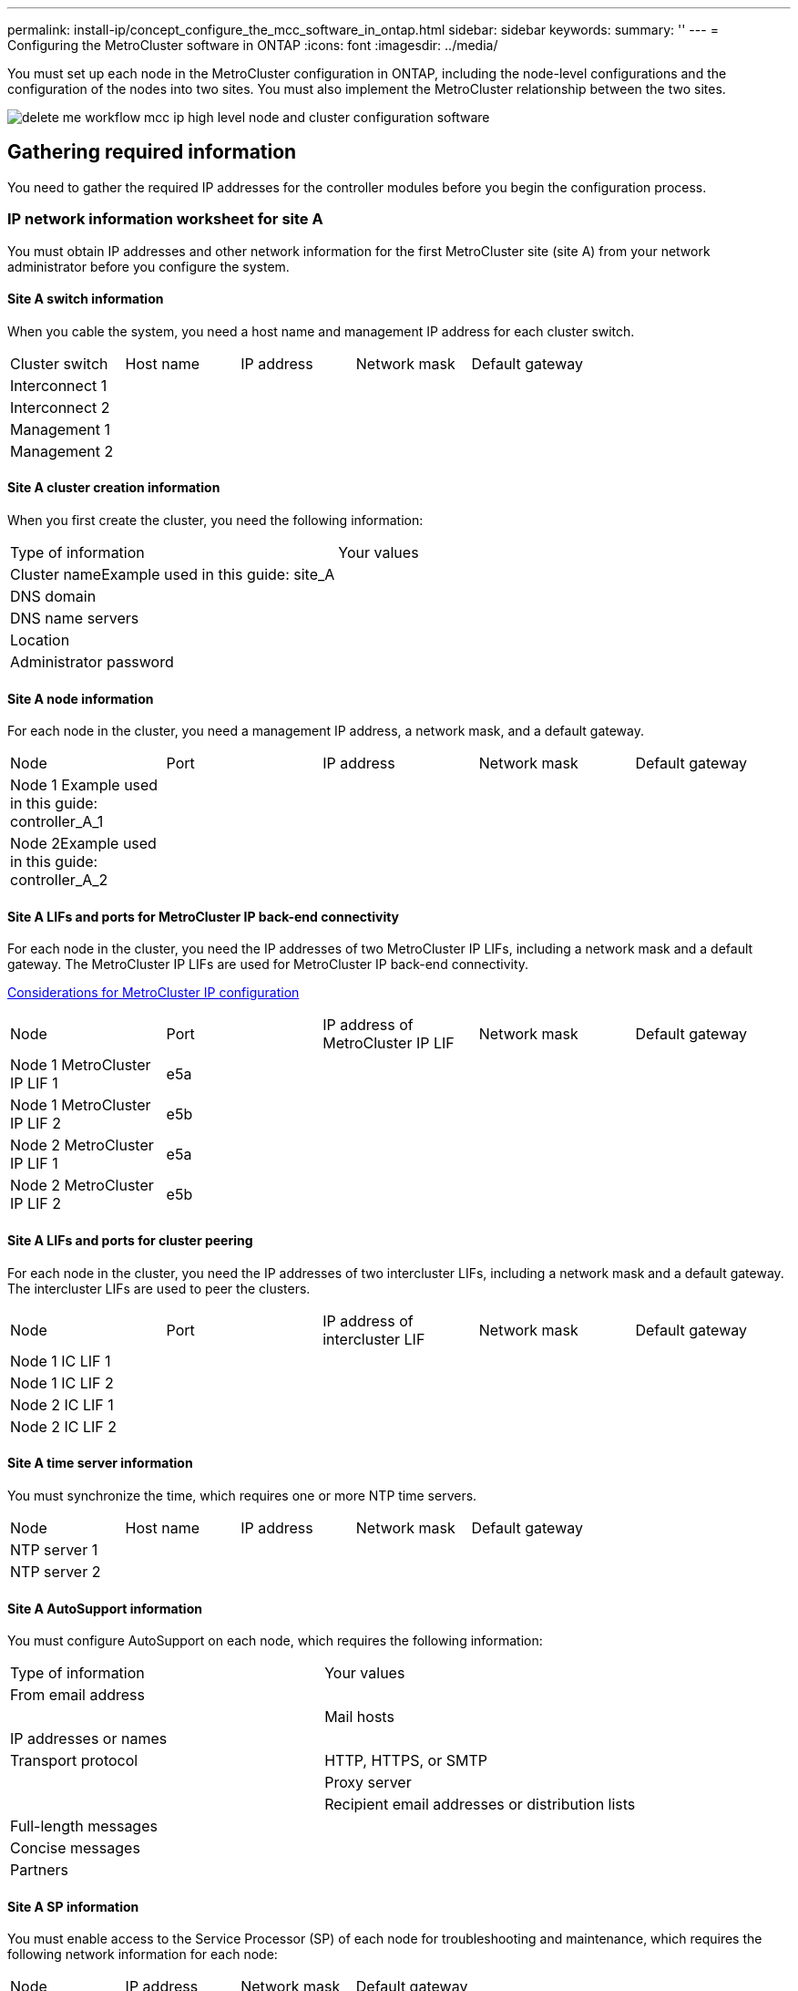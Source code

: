 ---
permalink: install-ip/concept_configure_the_mcc_software_in_ontap.html
sidebar: sidebar
keywords:
summary: ''
---
= Configuring the MetroCluster software in ONTAP
:icons: font
:imagesdir: ../media/

[.lead]
You must set up each node in the MetroCluster configuration in ONTAP, including the node-level configurations and the configuration of the nodes into two sites. You must also implement the MetroCluster relationship between the two sites.

image::../media/delete_me_workflow_mcc_ip_high_level_node_and_cluster_configuration_software.gif[]

== Gathering required information

[.lead]
You need to gather the required IP addresses for the controller modules before you begin the configuration process.

=== IP network information worksheet for site A

[.lead]
You must obtain IP addresses and other network information for the first MetroCluster site (site A) from your network administrator before you configure the system.

==== Site A switch information

When you cable the system, you need a host name and management IP address for each cluster switch.

|===
| Cluster switch| Host name| IP address| Network mask| Default gateway
a|
Interconnect 1
a|

a|

a|

a|

a|
Interconnect 2
a|

a|

a|

a|

a|
Management 1
a|

a|

a|

a|

a|
Management 2
a|

a|

a|

a|

|===

==== Site A cluster creation information

When you first create the cluster, you need the following information:

|===
| Type of information| Your values
a|
Cluster nameExample used in this guide: site_A

a|

a|
DNS domain
a|

a|
DNS name servers
a|

a|
Location
a|

a|
Administrator password
a|

|===

==== Site A node information

For each node in the cluster, you need a management IP address, a network mask, and a default gateway.

|===
| Node| Port| IP address| Network mask| Default gateway
a|
Node 1 Example used in this guide: controller_A_1

a|

a|

a|

a|

a|
Node 2Example used in this guide: controller_A_2

a|

a|

a|

a|

|===

==== Site A LIFs and ports for MetroCluster IP back-end connectivity

For each node in the cluster, you need the IP addresses of two MetroCluster IP LIFs, including a network mask and a default gateway. The MetroCluster IP LIFs are used for MetroCluster IP back-end connectivity.

link:concept_prepare_for_the_mcc_installation.md#[Considerations for MetroCluster IP configuration]

|===
| Node| Port| IP address of MetroCluster IP LIF| Network mask| Default gateway
a|
Node 1 MetroCluster IP LIF 1
a|
e5a
a|

a|

a|

a|
Node 1 MetroCluster IP LIF 2
a|
e5b
a|

a|

a|

a|
Node 2 MetroCluster IP LIF 1
a|
e5a
a|

a|

a|

a|
Node 2 MetroCluster IP LIF 2
a|
e5b
a|

a|

a|

|===

==== Site A LIFs and ports for cluster peering

For each node in the cluster, you need the IP addresses of two intercluster LIFs, including a network mask and a default gateway. The intercluster LIFs are used to peer the clusters.

|===
| Node| Port| IP address of intercluster LIF| Network mask| Default gateway
a|
Node 1 IC LIF 1
a|

a|

a|

a|

a|
Node 1 IC LIF 2
a|

a|

a|

a|

a|
Node 2 IC LIF 1
a|

a|

a|

a|

a|
Node 2 IC LIF 2
a|

a|

a|

a|

|===

==== Site A time server information

You must synchronize the time, which requires one or more NTP time servers.

|===
| Node| Host name| IP address| Network mask| Default gateway
a|
NTP server 1
a|

a|

a|

a|

a|
NTP server 2
a|

a|

a|

a|

|===

==== Site A AutoSupport information

You must configure AutoSupport on each node, which requires the following information:

|===
| Type of information| Your values
a|
From email address
a|

a|

a|
Mail hosts
a|
IP addresses or names
a|

a|
Transport protocol
a|
HTTP, HTTPS, or SMTP
a|

a|
Proxy server
a|

a|
Recipient email addresses or distribution lists
a|
Full-length messages
a|

a|
Concise messages
a|

a|
Partners
a|

|===

==== Site A SP information

You must enable access to the Service Processor (SP) of each node for troubleshooting and maintenance, which requires the following network information for each node:

|===
| Node| IP address| Network mask| Default gateway
a|
Node 1
a|

a|

a|

|===

=== IP network information worksheet for site B

[.lead]
You must obtain IP addresses and other network information for the second MetroCluster site (site B) from your network administrator before you configure the system.

==== Site B switch information

When you cable the system, you need a host name and management IP address for each cluster switch.

|===
| Cluster switch| Host name| IP address| Network mask| Default gateway
a|
Interconnect 1
a|

a|

a|

a|

a|
Interconnect 2
a|

a|

a|

a|

a|
Management 1
a|

a|

a|

a|

a|
Management 2
a|

a|

a|

a|

|===

==== Site B cluster creation information

When you first create the cluster, you need the following information:

|===
| Type of information| Your values
a|
Cluster nameExample used in this guide: site_B

a|

a|
DNS domain
a|

a|
DNS name servers
a|

a|
Location
a|

a|
Administrator password
a|

|===

==== Site B node information

For each node in the cluster, you need a management IP address, a network mask, and a default gateway.

|===
| Node| Port| IP address| Network mask| Default gateway
a|
Node 1 Example used in this guide: controller_B_1

a|

a|

a|

a|

a|
Node 2Example used in this guide: controller_B_2

a|

a|

a|

a|

|===

==== Site B LIFs and ports for MetroCluster IP back-end connectivity

For each node in the cluster, you need the IP addresses of two MetroCluster IP LIFs, including a network mask and a default gateway. The MetroCluster IP LIFs are used for MetroCluster IP back-end connectivity.

link:concept_prepare_for_the_mcc_installation.md#[Considerations for MetroCluster IP configuration]

|===
| Node| Port| IP address of MetroCluster IP LIF| Network mask| Default gateway
a|
Node 1 MetroCluster IP LIF 1
a|
e5a
a|

a|

a|

a|
Node 1 MetroCluster IP LIF 2
a|
e5b
a|

a|

a|

a|
Node 2 MetroCluster IP LIF 1
a|
e5a
a|

a|

a|

a|
Node 2 MetroCluster IP LIF 2
a|
e5b
a|

a|

a|

|===

==== Site B LIFs and ports for cluster peering

For each node in the cluster, you need the IP addresses of two intercluster LIFs, including a network mask and a default gateway. The intercluster LIFs are used to peer the clusters.

|===
| Node| Port| IP address of intercluster LIF| Network mask| Default gateway
a|
Node 1 IC LIF 1
a|

a|

a|

a|

a|
Node 1 IC LIF 2
a|

a|

a|

a|

a|
Node 2 IC LIF 1
a|

a|

a|

a|

a|
Node 2 IC LIF 2
a|

a|

a|

a|

|===

==== Site B time server information

You must synchronize the time, which requires one or more NTP time servers.

|===
| Node| Host name| IP address| Network mask| Default gateway
a|
NTP server 1
a|

a|

a|

a|

a|
NTP server 2
a|

a|

a|

a|

|===

==== Site B AutoSupport information

You must configure AutoSupport on each node, which requires the following information:

|===
| Type of information| Your values
a|
From email address
a|

a|

a|
Mail hosts
a|
IP addresses or names
a|

a|
Transport protocol
a|
HTTP, HTTPS, or SMTP
a|

a|
Proxy server
a|

a|
Recipient email addresses or distribution lists
a|
Full-length messages
a|

a|
Concise messages
a|

a|
Partners
a|

|===

==== Site B SP information

You must enable access to the Service Processor (SP) of each node for troubleshooting and maintenance, which requires the following network information for each node:

|===
| Node| IP address| Network mask| Default gateway
a|
Node 1 (controller_B_1)
a|

a|

a|

|===

== Similarities and differences between standard cluster and MetroCluster configurations

[.lead]
The configuration of the nodes in each cluster in a MetroCluster configuration is similar to that of nodes in a standard cluster.

The MetroCluster configuration is built on two standard clusters. Physically, the configuration must be symmetrical, with each node having the same hardware configuration, and all of the MetroCluster components must be cabled and configured. However, the basic software configuration for nodes in a MetroCluster configuration is the same as that for nodes in a standard cluster.

|===
| Configuration step| Standard cluster configuration| MetroCluster configuration
a|
Configure management, cluster, and data LIFs on each node.
a|
Same in both types of clusters
a|
Configure the root aggregate.
a|
Same in both types of clusters
a|
Set up the cluster on one node in the cluster.
a|
Same in both types of clusters
a|
Join the other node to the cluster.
a|
Same in both types of clusters
a|
Create a mirrored root aggregate.
a|
Optional
a|
Required
a|
Peer the clusters.
a|
Optional
a|
Required
a|
Enable the MetroCluster configuration.
a|
Does not apply
a|
Required
|===

== Restoring system defaults on a controller module

[.lead]
To ensure a successful MetroCluster installation, reset and restore defaults on the controller modules.

IMPORTANT: This task is required only on controller modules that have been previously configured. You do not need to perform this task if you received the controller modules from the factory.

. At the LOADER prompt, return the environmental variables to their default setting: `set-defaults`
. Boot the node to the boot menu: `boot_ontap menu`
+
After you run the command, wait until the boot menu is shown.

. Clear the node configuration:
 ** If you are using systems configured for ADP, select option `9a` from the boot menu, and respond `yes` when prompted.
+
NOTE: This process is disruptive.
+
The following screen shows the boot menu prompt:
+
----

Please choose one of the following:

    (1) Normal Boot.
    (2) Boot without /etc/rc.
    (3) Change password.
    (4) Clean configuration and initialize all disks.
    (5) Maintenance mode boot.
    (6) Update flash from backup config.
    (7) Install new software first.
    (8) Reboot node.
    (9) Configure Advanced Drive Partitioning.
    Selection (1-9)?  9a
########## WARNING ##########

    This is a disruptive operation and will result in the
    loss of all filesystem data. Before proceeding further,
    make sure that:
    1) This option (9a) has been executed or will be executed
    on the HA partner node, prior to reinitializing either
    system in the HA-pair.
    2) The HA partner node is currently in a halted state or
    at the LOADER prompt.


    Do you still want to continue (yes/no)? yes
----

 ** If your system is not configured for ADP, type wipeconfig at the boot menu prompt, and then press Enter.
+
The following screen shows the boot menu prompt:
+
----

Please choose one of the following:

    (1) Normal Boot.
    (2) Boot without /etc/rc.
    (3) Change password.
    (4) Clean configuration and initialize all disks.
    (5) Maintenance mode boot.
    (6) Update flash from backup config.
    (7) Install new software first.
    (8) Reboot node.
    (9) Configure Advanced Drive Partitioning.
    Selection (1-9)?  wipeconfig
This option deletes critical system configuration, including cluster membership.
Warning: do not run this option on a HA node that has been taken over.
Are you sure you want to continue?: yes
Rebooting to finish wipeconfig request.
----

== Verifying the ha-config state of components

[.lead]
In a MetroCluster IP configuration that is not preconfigured at the factory, you must verify that the ha-config state of the controller and chassis components is set to mccip so that they boot up properly. For systems received from the factory, this value is preconfigured and you do not need to verify it.

The system must be in Maintenance mode.

. Display the HA state of the controller module and chassis: `ha-config show`
+
The controller module and chassis should show the value mccip.

. If the displayed system state of the controller is not mccip, set the HA state for the controller: `ha-config modify controller mccip`
. If the displayed system state of the chassis is not mccip, set the HA state for the chassis: `ha-config modify chassis mccip`
. Repeat these steps on each node in the MetroCluster configuration.

== Manually assigning drives to pool 0

[.lead]
If you did not receive the systems pre-configured from the factory, you might have to manually assign the pool 0 drives. Depending on the platform model and whether the system is using ADP, you must manually assign drives to pool 0 for each node in the MetroCluster IP configuration. The procedure you use depends on the version of ONTAP you are using.

=== Manually assigning drives for pool 0 (ONTAP 9.4 and later)

[.lead]
If the system has not been pre-configured at the factory and does not meet the requirements for automatic drive assignment, you must manually assign the pool 0 drives.

This procedure applies to configurations running ONTAP 9.4 or later.

To determine if your system requires manual disk assignment, you should review link:concept_prepare_for_the_mcc_installation.md#[Considerations for automatic drive assignment and ADP systems in ONTAP 9.4 and later].

You perform these steps in Maintenance mode. The procedure must be performed on each node in the configuration.

Examples in this section are based on the following assumptions:

* node_A_1 and node_A_2 own drives on:
 ** site_A-shelf_1 (local)
 ** site_B-shelf_2 (remote)
* node_B_1 and node_B_2 own drives on:
 ** site_B-shelf_1 (local)
 ** site_A-shelf_2 (remote)

. Display the boot menu: `boot_ontap menu`
. Select option 9a.
+
The following screen shows the boot menu prompt:
+
----

Please choose one of the following:

    (1) Normal Boot.
    (2) Boot without /etc/rc.
    (3) Change password.
    (4) Clean configuration and initialize all disks.
    (5) Maintenance mode boot.
    (6) Update flash from backup config.
    (7) Install new software first.
    (8) Reboot node.
    (9) Configure Advanced Drive Partitioning.
    Selection (1-9)?  9a
########## WARNING ##########

    This is a disruptive operation and will result in the
    loss of all filesystem data. Before proceeding further,
    make sure that:
    1) This option (9a) has been executed or will be executed
    on the HA partner node (and DR/DR-AUX partner nodes if
    applicable), prior to reinitializing any system in the
    HA-pair (or MCC setup).
    2) The HA partner node (and DR/DR-AUX partner nodes if
    applicable) is currently waiting at the boot menu.

    Do you still want to continue (yes/no)? yes
----

. When the node restarts, press Ctrl-C when prompted to display the boot menu and then select the option for *Maintenance mode boot*.
. In Maintenance mode, manually assign drives for the local aggregates on the node: `disk assign disk-id -p 0 -s local-node-sysid`
+
The drives should be assigned symmetrically, so each node has an equal number of drives. The following steps are for a configuration with two storage shelves at each site.

 .. When configuring node_A_1, manually assign drives from slot 0 to 11 to pool0 of node A1 from site_A-shelf_1.
 .. When configuring node_A_2, manually assign drives from slot 12 to 23 to pool0 of node A2 from site_A-shelf_1.
 .. When configuring node_B_1, manually assign drives from slot 0 to 11 to pool0 of node B1 from site_B-shelf_1.
 .. When configuring node_B_2, manually assign drives from slot 12 to 23 to pool0 of node B2 from site_B-shelf_1.

. Exit Maintenance mode: `halt`
. Display the boot menu: `boot_ontap menu`
. Select option 4 from the boot menu and let the system boot.
. Repeat these steps on the other nodes in the MetroCluster IP configuration.
. Proceed to link:concept_configure_the_mcc_software_in_ontap.md#[Setting up ONTAP].

=== Manually assigning drives for pool 0 (ONTAP 9.3)

[.lead]
If you have at least two disk shelves for each node, you use ONTAP's auto-assignment functionality to automatically assign the local (pool 0) disks. While the node is in Maintenance mode, you must first assign a single disk on the appropriate shelves to pool 0. ONTAP then automatically assign the rest of the disks on the shelf to the same pool. This task is not required on systems received from the factory, which have pool 0 to contain the pre-configured root aggregate.

This procedure applies to configurations running ONTAP 9.3.

This procedure is not required if you received your MetroCluster configuration from the factory. Nodes from the factory are configured with pool 0 disks and root aggregates.

This procedure can be used only if you have at least two disk shelves for each node, which allows shelf-level autoassignment of disks. If you cannot use shelf-level autoassignment, you must manually assign your local disks so that each node has a local pool of disks (pool 0).

These steps must be performed in Maintenance mode.

Examples in this section assume the following disk shelves:

* node_A_1 owns disks on:
 ** site_A-shelf_1 (local)
 ** site_B-shelf_2 (remote)
* node_A_2 is connected to:
 ** site_A-shelf_3 (local)
 ** site_B-shelf_4 (remote)
* node_B_1 is connected to:
 ** site_B-shelf_1 (local)
 ** site_A-shelf_2 (remote)
* node_B_2 is connected to:
 ** site_B-shelf_3 (local)
 ** site_A-shelf_4 (remote)

. Manually assign a single disk for root aggregate on each node: `disk assign disk-id -p 0 -s local-node-sysid`
+
The manual assignment of these disks allows the ONTAP autoassignment feature to assign the rest of the disks on each shelf.

 .. On node_A_1, manually assign one disk from local site_A-shelf_1 to pool 0.
 .. On node_A_2, manually assign one disk from local site_A-shelf_3 to pool 0.
 .. On node_B_1, manually assign one disk from local site_B-shelf_1 to pool 0.
 .. On node_B_2, manually assign one disk from local site_B-shelf_3 to pool 0.

. Boot each node at site A, using option 4 on the boot menu:
+
You should complete this step on a node before proceeding to the next node.

 .. Exit Maintenance mode: `halt`
 .. Display the boot menu: `boot_ontap menu`
 .. Select option 4 from the boot menu and proceed.

. Boot each node at site B, using option 4 on the boot menu:
+
You should complete this step on a node before proceeding to the next node.

 .. Exit Maintenance mode: `halt`
 .. Display the boot menu: `boot_ontap menu`
 .. Select option 4 from the boot menu and proceed.

== Setting up ONTAP

[.lead]
After you boot each node, you are prompted to perform basic node and cluster configuration. After configuring the cluster, you return to the ONTAP CLI to create aggregates and create the MetroCluster configuration.

* You must have cabled the MetroCluster configuration.
* You must not have configured the Service Processor.

If you need to netboot the new controllers, see http://docs.netapp.com/ontap-9/topic/com.netapp.doc.dot-mcc-upgrade/GUID-1BC0E8C3-740E-4D5B-BDBF-E58CD79C9706.html[Netbooting the new controller modules] in the _MetroCluster Upgrade, Transition, and Expansion Guide_.

This task must be performed on both clusters in the MetroCluster configuration.

. Power up each node at the local site if you have not already done so and let them all boot completely.
+
If the system is in Maintenance mode, you need to issue the halt command to exit Maintenance mode, and then issue the boot_ontap command to boot the system and get to cluster setup.

. On the first node in each cluster, proceed through the prompts to configure the cluster
 .. Enable the AutoSupport tool by following the directions provided by the system.
+
The output should be similar to the following:
+
----
Welcome to the cluster setup wizard.

    You can enter the following commands at any time:
    "help" or "?" - if you want to have a question clarified,
    "back" - if you want to change previously answered questions, and
    "exit" or "quit" - if you want to quit the cluster setup wizard.
    Any changes you made before quitting will be saved.

    You can return to cluster setup at any time by typing "cluster setup".
    To accept a default or omit a question, do not enter a value.

    This system will send event messages and periodic reports to NetApp Technical
    Support. To disable this feature, enter
    autosupport modify -support disable
    within 24 hours.

    Enabling AutoSupport can significantly speed problem determination and
    resolution should a problem occur on your system.
    For further information on AutoSupport, see:
    http://support.netapp.com/autosupport/

    Type yes to confirm and continue {yes}: yes

.
.
.
----

 .. Configure the node management interface by responding to the prompts.
+
The prompts are similar to the following:
+
----
Enter the node management interface port [e0M]:
Enter the node management interface IP address: 172.17.8.229
Enter the node management interface netmask: 255.255.254.0
Enter the node management interface default gateway: 172.17.8.1
A node management interface on port e0M with IP address 172.17.8.229 has been created.
----

 .. Create the cluster by responding to the prompts.
+
The prompts are similar to the following:
+
----
Do you want to create a new cluster or join an existing cluster? {create, join}:
create


Do you intend for this node to be used as a single node cluster? {yes, no} [no]:
no

Existing cluster interface configuration found:

Port MTU IP Netmask
e0a 1500 169.254.18.124 255.255.0.0
e1a 1500 169.254.184.44 255.255.0.0

Do you want to use this configuration? {yes, no} [yes]: no

System Defaults:
Private cluster network ports [e0a,e1a].
Cluster port MTU values will be set to 9000.
Cluster interface IP addresses will be automatically generated.

Do you want to use these defaults? {yes, no} [yes]: no

Enter the cluster administrator's (username "admin") password:

Retype the password:


Step 1 of 5: Create a Cluster
You can type "back", "exit", or "help" at any question.

List the private cluster network ports [e0a,e1a]:
Enter the cluster ports' MTU size [9000]:
Enter the cluster network netmask [255.255.0.0]: 255.255.254.0
Enter the cluster interface IP address for port e0a: 172.17.10.228
Enter the cluster interface IP address for port e1a: 172.17.10.229
Enter the cluster name: cluster_A

Creating cluster cluster_A

Starting cluster support services ...

Cluster cluster_A has been created.
----

 .. Add licenses, set up a Cluster Administration SVM, and enter DNS information by responding to the prompts.
+
The prompts are similar to the following:
+
----
Step 2 of 5: Add Feature License Keys
You can type "back", "exit", or "help" at any question.

Enter an additional license key []:


Step 3 of 5: Set Up a Vserver for Cluster Administration
You can type "back", "exit", or "help" at any question.


Enter the cluster management interface port [e3a]:
Enter the cluster management interface IP address: 172.17.12.153
Enter the cluster management interface netmask: 255.255.252.0
Enter the cluster management interface default gateway: 172.17.12.1

A cluster management interface on port e3a with IP address 172.17.12.153 has been created. You can use this address to connect to and manage the cluster.

Enter the DNS domain names: lab.netapp.com
Enter the name server IP addresses: 172.19.2.30
DNS lookup for the admin Vserver will use the lab.netapp.com domain.

Step 4 of 5: Configure Storage Failover (SFO)
You can type "back", "exit", or "help" at any question.


SFO will be enabled when the partner joins the cluster.


Step 5 of 5: Set Up the Node
You can type "back", "exit", or "help" at any question.

Where is the controller located []: svl
----

 .. Enable storage failover and set up the node by responding to the prompts.
+
The prompts are similar to the following:
+
----
Step 4 of 5: Configure Storage Failover (SFO)
You can type "back", "exit", or "help" at any question.


SFO will be enabled when the partner joins the cluster.


Step 5 of 5: Set Up the Node
You can type "back", "exit", or "help" at any question.

Where is the controller located []: site_A
----

 .. Complete the configuration of the node, but do not create data aggregates.
+
You can use ONTAP System Manager, pointing your web browser to the cluster management IP address (https://172.17.12.153).
+
https://docs.netapp.com/ontap-9/topic/com.netapp.doc.onc-sm-help/GUID-DF04A607-30B0-4B98-99C8-CB065C64E670.html[Cluster management using System Manager]
. Boot the next controller and join it to the cluster, following the prompts.
. Confirm that nodes are configured in high-availability mode: `storage failover show -fields mode`
+
If not, you must configure HA mode on each node, and then reboot the nodes: `storage failover modify -mode ha -node localhost`
+
This command configures high-availability mode but does not enable storage failover. Storage failover is automatically enabled when you configure the MetroCluster configuration later in the process.

. Confirm that you have four ports configured as cluster interconnects: `network port show`
+
The MetroCluster IP interfaces are not configured at this time and do not appear in the command output.
+
The following example shows two cluster ports on node_A_1:
+
----
cluster_A::*> network port show -role cluster



Node: node_A_1

                                                                       Ignore

                                                  Speed(Mbps) Health   Health

Port      IPspace      Broadcast Domain Link MTU  Admin/Oper  Status   Status

--------- ------------ ---------------- ---- ---- ----------- -------- ------

e4a       Cluster      Cluster          up   9000  auto/40000 healthy  false

e4e       Cluster      Cluster          up   9000  auto/40000 healthy  false


Node: node_A_2

                                                                       Ignore

                                                  Speed(Mbps) Health   Health

Port      IPspace      Broadcast Domain Link MTU  Admin/Oper  Status   Status

--------- ------------ ---------------- ---- ---- ----------- -------- ------

e4a       Cluster      Cluster          up   9000  auto/40000 healthy  false

e4e       Cluster      Cluster          up   9000  auto/40000 healthy  false


4 entries were displayed.
----

. Repeat these steps on the partner cluster.

Return to the ONTAP command-line interface and complete the MetroCluster configuration by performing the tasks that follow.

== Configuring the clusters into a MetroCluster configuration

[.lead]
You must peer the clusters, mirror the root aggregates, create a mirrored data aggregate, and then issue the command to implement the MetroCluster operations.

=== Disabling automatic drive assignment (if doing manual assignment in ONTAP 9.4)

[.lead]
In ONTAP 9.4, if your MetroCluster IP configuration has fewer than four external storage shelves per site, you must disable automatic drive assignment on all nodes and manually assign drives.

This task is not required in ONTAP 9.5 and later.

This task does not apply to an AFF A800 system with an internal shelf and no external shelves.

link:concept_prepare_for_the_mcc_installation.md#[Considerations for automatic drive assignment and ADP systems in ONTAP 9.4 and later]

. Disable automatic drive assignment: `storage disk option modify -node node_name -autoassign off`
+
You need to issue this command on all nodes in the MetroCluster IP configuration.

=== Verifying drive assignment of pool 0 drives

[.lead]
You must verify that the remote drives are visible to the nodes and have been assigned correctly.

Automatic assignment depends on the storage system platform model and drive shelf arrangement.

link:concept_prepare_for_the_mcc_installation.md#[Considerations for automatic drive assignment and ADP systems in ONTAP 9.4 and later]

. Verify that pool 0 drives are assigned automatically: `disk show`
+
The following example shows the cluster_A output for an AFF A800 system with no external shelves.
+
One quarter (8 drives) were automatically assigned to node_A_1 and one quarter were automatically assigned to node_A_2. The remaining drives will be remote (pool 1) drives for node_B_1 and node_B_2.
+
----
cluster_A::*> disk show
                 Usable     Disk      Container           Container
Disk             Size       Shelf Bay Type    Type        Name      Owner
---------------- ---------- ----- --- ------- ----------- --------- --------
node_A_1:0n.12   1.75TB     0     12  SSD-NVM shared      aggr0     node_A_1
node_A_1:0n.13   1.75TB     0     13  SSD-NVM shared      aggr0     node_A_1
node_A_1:0n.14   1.75TB     0     14  SSD-NVM shared      aggr0     node_A_1
node_A_1:0n.15   1.75TB     0     15  SSD-NVM shared      aggr0     node_A_1
node_A_1:0n.16   1.75TB     0     16  SSD-NVM shared      aggr0     node_A_1
node_A_1:0n.17   1.75TB     0     17  SSD-NVM shared      aggr0     node_A_1
node_A_1:0n.18   1.75TB     0     18  SSD-NVM shared      aggr0     node_A_1
node_A_1:0n.19   1.75TB     0     19  SSD-NVM shared      -         node_A_1
node_A_2:0n.0    1.75TB     0     0   SSD-NVM shared      aggr0_node_A_2_0 node_A_2
node_A_2:0n.1    1.75TB     0     1   SSD-NVM shared      aggr0_node_A_2_0 node_A_2
node_A_2:0n.2    1.75TB     0     2   SSD-NVM shared      aggr0_node_A_2_0 node_A_2
node_A_2:0n.3    1.75TB     0     3   SSD-NVM shared      aggr0_node_A_2_0 node_A_2
node_A_2:0n.4    1.75TB     0     4   SSD-NVM shared      aggr0_node_A_2_0 node_A_2
node_A_2:0n.5    1.75TB     0     5   SSD-NVM shared      aggr0_node_A_2_0 node_A_2
node_A_2:0n.6    1.75TB     0     6   SSD-NVM shared      aggr0_node_A_2_0 node_A_2
node_A_2:0n.7    1.75TB     0     7   SSD-NVM shared      -         node_A_2
node_A_2:0n.24   -          0     24  SSD-NVM unassigned  -         -
node_A_2:0n.25   -          0     25  SSD-NVM unassigned  -         -
node_A_2:0n.26   -          0     26  SSD-NVM unassigned  -         -
node_A_2:0n.27   -          0     27  SSD-NVM unassigned  -         -
node_A_2:0n.28   -          0     28  SSD-NVM unassigned  -         -
node_A_2:0n.29   -          0     29  SSD-NVM unassigned  -         -
node_A_2:0n.30   -          0     30  SSD-NVM unassigned  -         -
node_A_2:0n.31   -          0     31  SSD-NVM unassigned  -         -
node_A_2:0n.36   -          0     36  SSD-NVM unassigned  -         -
node_A_2:0n.37   -          0     37  SSD-NVM unassigned  -         -
node_A_2:0n.38   -          0     38  SSD-NVM unassigned  -         -
node_A_2:0n.39   -          0     39  SSD-NVM unassigned  -         -
node_A_2:0n.40   -          0     40  SSD-NVM unassigned  -         -
node_A_2:0n.41   -          0     41  SSD-NVM unassigned  -         -
node_A_2:0n.42   -          0     42  SSD-NVM unassigned  -         -
node_A_2:0n.43   -          0     43  SSD-NVM unassigned  -         -
32 entries were displayed.
----
+
The following example shows the cluster_B output:
+
----
cluster_B::> disk show
                 Usable     Disk              Container   Container
Disk             Size       Shelf Bay Type    Type        Name      Owner
---------------- ---------- ----- --- ------- ----------- --------- --------

Info: This cluster has partitioned disks. To get a complete list of spare disk
capacity use "storage aggregate show-spare-disks".
node_B_1:0n.12   1.75TB     0     12  SSD-NVM shared      aggr0     node_B_1
node_B_1:0n.13   1.75TB     0     13  SSD-NVM shared      aggr0     node_B_1
node_B_1:0n.14   1.75TB     0     14  SSD-NVM shared      aggr0     node_B_1
node_B_1:0n.15   1.75TB     0     15  SSD-NVM shared      aggr0     node_B_1
node_B_1:0n.16   1.75TB     0     16  SSD-NVM shared      aggr0     node_B_1
node_B_1:0n.17   1.75TB     0     17  SSD-NVM shared      aggr0     node_B_1
node_B_1:0n.18   1.75TB     0     18  SSD-NVM shared      aggr0     node_B_1
node_B_1:0n.19   1.75TB     0     19  SSD-NVM shared      -         node_B_1
node_B_2:0n.0    1.75TB     0     0   SSD-NVM shared      aggr0_node_B_1_0 node_B_2
node_B_2:0n.1    1.75TB     0     1   SSD-NVM shared      aggr0_node_B_1_0 node_B_2
node_B_2:0n.2    1.75TB     0     2   SSD-NVM shared      aggr0_node_B_1_0 node_B_2
node_B_2:0n.3    1.75TB     0     3   SSD-NVM shared      aggr0_node_B_1_0 node_B_2
node_B_2:0n.4    1.75TB     0     4   SSD-NVM shared      aggr0_node_B_1_0 node_B_2
node_B_2:0n.5    1.75TB     0     5   SSD-NVM shared      aggr0_node_B_1_0 node_B_2
node_B_2:0n.6    1.75TB     0     6   SSD-NVM shared      aggr0_node_B_1_0 node_B_2
node_B_2:0n.7    1.75TB     0     7   SSD-NVM shared      -         node_B_2
node_B_2:0n.24   -          0     24  SSD-NVM unassigned  -         -
node_B_2:0n.25   -          0     25  SSD-NVM unassigned  -         -
node_B_2:0n.26   -          0     26  SSD-NVM unassigned  -         -
node_B_2:0n.27   -          0     27  SSD-NVM unassigned  -         -
node_B_2:0n.28   -          0     28  SSD-NVM unassigned  -         -
node_B_2:0n.29   -          0     29  SSD-NVM unassigned  -         -
node_B_2:0n.30   -          0     30  SSD-NVM unassigned  -         -
node_B_2:0n.31   -          0     31  SSD-NVM unassigned  -         -
node_B_2:0n.36   -          0     36  SSD-NVM unassigned  -         -
node_B_2:0n.37   -          0     37  SSD-NVM unassigned  -         -
node_B_2:0n.38   -          0     38  SSD-NVM unassigned  -         -
node_B_2:0n.39   -          0     39  SSD-NVM unassigned  -         -
node_B_2:0n.40   -          0     40  SSD-NVM unassigned  -         -
node_B_2:0n.41   -          0     41  SSD-NVM unassigned  -         -
node_B_2:0n.42   -          0     42  SSD-NVM unassigned  -         -
node_B_2:0n.43   -          0     43  SSD-NVM unassigned  -         -
32 entries were displayed.

cluster_B::>
----

=== Peering the clusters

[.lead]
The clusters in the MetroCluster configuration must be in a peer relationship so that they can communicate with each other and perform the data mirroring essential to MetroCluster disaster recovery.

*Related information*

http://docs.netapp.com/ontap-9/topic/com.netapp.doc.exp-clus-peer/home.html[Cluster and SVM peering express configuration]

link:concept_prepare_for_the_mcc_installation.md#[Considerations when using dedicated ports]

link:concept_prepare_for_the_mcc_installation.md#[Considerations when sharing data ports]

==== Configuring intercluster LIFs

[.lead]
You must create intercluster LIFs on ports used for communication between the MetroCluster partner clusters. You can use dedicated ports or ports that also have data traffic.

===== Configuring intercluster LIFs on dedicated ports

[.lead]
You can configure intercluster LIFs on dedicated ports. Doing so typically increases the available bandwidth for replication traffic.

. List the ports in the cluster:``network port show``
+
For complete command syntax, see the man page.
+
The following example shows the network ports in cluster01:
+
----

cluster01::> network port show
                                                             Speed (Mbps)
Node   Port      IPspace      Broadcast Domain Link   MTU    Admin/Oper
------ --------- ------------ ---------------- ----- ------- ------------
cluster01-01
       e0a       Cluster      Cluster          up     1500   auto/1000
       e0b       Cluster      Cluster          up     1500   auto/1000
       e0c       Default      Default          up     1500   auto/1000
       e0d       Default      Default          up     1500   auto/1000
       e0e       Default      Default          up     1500   auto/1000
       e0f       Default      Default          up     1500   auto/1000
cluster01-02
       e0a       Cluster      Cluster          up     1500   auto/1000
       e0b       Cluster      Cluster          up     1500   auto/1000
       e0c       Default      Default          up     1500   auto/1000
       e0d       Default      Default          up     1500   auto/1000
       e0e       Default      Default          up     1500   auto/1000
       e0f       Default      Default          up     1500   auto/1000
----

. Determine which ports are available to dedicate to intercluster communication:``network interface show -fields home-port,curr-port``
+
For complete command syntax, see the man page.
+
The following example shows that ports e0e and e0f have not been assigned LIFs:
+
----

cluster01::> network interface show -fields home-port,curr-port
vserver lif                  home-port curr-port
------- -------------------- --------- ---------
Cluster cluster01-01_clus1   e0a       e0a
Cluster cluster01-01_clus2   e0b       e0b
Cluster cluster01-02_clus1   e0a       e0a
Cluster cluster01-02_clus2   e0b       e0b
cluster01
        cluster_mgmt         e0c       e0c
cluster01
        cluster01-01_mgmt1   e0c       e0c
cluster01
        cluster01-02_mgmt1   e0c       e0c
----

. Create a failover group for the dedicated ports:``network interface failover-groups create -vserver system_SVM -failover-group failover_group -targets physical_or_logical_ports``
+
The following example assigns ports e0e and e0f to the failover group intercluster01 on the system SVMcluster01:
+
----
cluster01::> network interface failover-groups create -vserver cluster01 -failover-group
intercluster01 -targets
cluster01-01:e0e,cluster01-01:e0f,cluster01-02:e0e,cluster01-02:e0f
----

. Verify that the failover group was created:``network interface failover-groups show``
+
For complete command syntax, see the man page.
+
----
cluster01::> network interface failover-groups show
                                  Failover
Vserver          Group            Targets
---------------- ---------------- --------------------------------------------
Cluster
                 Cluster
                                  cluster01-01:e0a, cluster01-01:e0b,
                                  cluster01-02:e0a, cluster01-02:e0b
cluster01
                 Default
                                  cluster01-01:e0c, cluster01-01:e0d,
                                  cluster01-02:e0c, cluster01-02:e0d,
                                  cluster01-01:e0e, cluster01-01:e0f
                                  cluster01-02:e0e, cluster01-02:e0f
                 intercluster01
                                  cluster01-01:e0e, cluster01-01:e0f
                                  cluster01-02:e0e, cluster01-02:e0f
----

. Create intercluster LIFs on the system SVM and assign them to the failover group.
+
|===
    a|
*In ONTAP 9.6 and later:*
a|
`network interface create -vserver system_SVM -lif LIF_name -service-policy default-intercluster -home-node node -home-port port -address port_IP -netmask netmask -failover-group failover_group`
a|
*In ONTAP 9.5 and earlier:*
a|
`network interface create -vserver system_SVM -lif LIF_name -role intercluster -home-node node -home-port port -address port_IP -netmask netmask -failover-group failover_group`
|===
For complete command syntax, see the man page.
+
The following example creates intercluster LIFs cluster01_icl01 and cluster01_icl02 in the failover group intercluster01:
+
----
cluster01::> network interface create -vserver cluster01 -lif cluster01_icl01 -service-
policy default-intercluster -home-node cluster01-01 -home-port e0e -address 192.168.1.201
-netmask 255.255.255.0 -failover-group intercluster01

cluster01::> network interface create -vserver cluster01 -lif cluster01_icl02 -service-
policy default-intercluster -home-node cluster01-02 -home-port e0e -address 192.168.1.202
-netmask 255.255.255.0 -failover-group intercluster01
----

. Verify that the intercluster LIFs were created:
+
|===
    a|
*In ONTAP 9.6 and later:*
a|
`network interface show -service-policy default-intercluster`
a|
*In ONTAP 9.5 and earlier:*
a|
`network interface show -role intercluster`
|===
For complete command syntax, see the man page.
+
----
cluster01::> network interface show -service-policy default-intercluster
            Logical    Status     Network            Current       Current Is
Vserver     Interface  Admin/Oper Address/Mask       Node          Port    Home
----------- ---------- ---------- ------------------ ------------- ------- ----
cluster01
            cluster01_icl01
                       up/up      192.168.1.201/24   cluster01-01  e0e     true
            cluster01_icl02
                       up/up      192.168.1.202/24   cluster01-02  e0f     true
----

. Verify that the intercluster LIFs are redundant:
+
|===
    a|
*In ONTAP 9.6 and later:*
a|
`network interface show -service-policy default-intercluster -failover`
a|
*In ONTAP 9.5 and earlier:*
a|
`network interface show -role intercluster -failover`
|===
For complete command syntax, see the man page.
+
The following example shows that the intercluster LIFs cluster01_icl01 and cluster01_icl02 on the SVMe0e port will fail over to the e0f port.
+
----
cluster01::> network interface show -service-policy default-intercluster –failover
         Logical         Home                  Failover        Failover
Vserver  Interface       Node:Port             Policy          Group
-------- --------------- --------------------- --------------- --------
cluster01
         cluster01_icl01 cluster01-01:e0e   local-only      intercluster01
                            Failover Targets:  cluster01-01:e0e,
                                               cluster01-01:e0f
         cluster01_icl02 cluster01-02:e0e   local-only      intercluster01
                            Failover Targets:  cluster01-02:e0e,
                                               cluster01-02:e0f
----

*Related information*

link:concept_prepare_for_the_mcc_installation.md#[Considerations when using dedicated ports]

===== Configuring intercluster LIFs on shared data ports

[.lead]
You can configure intercluster LIFs on ports shared with the data network. Doing so reduces the number of ports you need for intercluster networking.

. List the ports in the cluster:``network port show``
+
For complete command syntax, see the man page.
+
The following example shows the network ports in cluster01:
+
----

cluster01::> network port show
                                                             Speed (Mbps)
Node   Port      IPspace      Broadcast Domain Link   MTU    Admin/Oper
------ --------- ------------ ---------------- ----- ------- ------------
cluster01-01
       e0a       Cluster      Cluster          up     1500   auto/1000
       e0b       Cluster      Cluster          up     1500   auto/1000
       e0c       Default      Default          up     1500   auto/1000
       e0d       Default      Default          up     1500   auto/1000
cluster01-02
       e0a       Cluster      Cluster          up     1500   auto/1000
       e0b       Cluster      Cluster          up     1500   auto/1000
       e0c       Default      Default          up     1500   auto/1000
       e0d       Default      Default          up     1500   auto/1000
----

. Create intercluster LIFs on the system SVM:
+
|===
    a|
*In ONTAP 9.6 and later:*
a|
`network interface create -vserver system_SVM -lif LIF_name -service-policy default-intercluster -home-node node -home-port port -address port_IP -netmask netmask`
a|
*In ONTAP 9.5 and earlier:*
a|
`network interface create -vserver system_SVM -lif LIF_name -role intercluster -home-node node -home-port port -address port_IP -netmask netmask`
|===
For complete command syntax, see the man page.
+
The following example creates intercluster LIFs cluster01_icl01 and cluster01_icl02:
+
----

cluster01::> network interface create -vserver cluster01 -lif cluster01_icl01 -service-
policy default-intercluster -home-node cluster01-01 -home-port e0c -address 192.168.1.201
-netmask 255.255.255.0

cluster01::> network interface create -vserver cluster01 -lif cluster01_icl02 -service-
policy default-intercluster -home-node cluster01-02 -home-port e0c -address 192.168.1.202
-netmask 255.255.255.0
----

. Verify that the intercluster LIFs were created:
+
|===
    a|
*In ONTAP 9.6 and later:*
a|
`network interface show -service-policy default-intercluster`
a|
*In ONTAP 9.5 and earlier:*
a|
`network interface show -role intercluster`
|===
For complete command syntax, see the man page.
+
----
cluster01::> network interface show -service-policy default-intercluster
            Logical    Status     Network            Current       Current Is
Vserver     Interface  Admin/Oper Address/Mask       Node          Port    Home
----------- ---------- ---------- ------------------ ------------- ------- ----
cluster01
            cluster01_icl01
                       up/up      192.168.1.201/24   cluster01-01  e0c     true
            cluster01_icl02
                       up/up      192.168.1.202/24   cluster01-02  e0c     true
----

. Verify that the intercluster LIFs are redundant:
+
|===
    a|
*In ONTAP 9.6 and later:*
a|
`network interface show –service-policy default-intercluster -failover`
a|
*In ONTAP 9.5 and earlier:*
a|
`network interface show -role intercluster -failover`
|===
For complete command syntax, see the man page.
+
The following example shows that the intercluster LIFs cluster01_icl01 and cluster01_icl02 on the e0c port will fail over to the e0d port.
+
----
cluster01::> network interface show -service-policy default-intercluster –failover
         Logical         Home                  Failover        Failover
Vserver  Interface       Node:Port             Policy          Group
-------- --------------- --------------------- --------------- --------
cluster01
         cluster01_icl01 cluster01-01:e0c   local-only      192.168.1.201/24
                            Failover Targets: cluster01-01:e0c,
                                              cluster01-01:e0d
         cluster01_icl02 cluster01-02:e0c   local-only      192.168.1.201/24
                            Failover Targets: cluster01-02:e0c,
                                              cluster01-02:e0d
----

*Related information*

link:concept_prepare_for_the_mcc_installation.md#[Considerations when sharing data ports]

==== Creating a cluster peer relationship

[.lead]
You can use the cluster peer create command to create a peer relationship between a local and remote cluster. After the peer relationship has been created, you can run cluster peer create on the remote cluster to authenticate it to the local cluster.

* You must have created intercluster LIFs on every node in the clusters that are being peered.
* The clusters must be running ONTAP 9.3 or later.

. On the destination cluster, create a peer relationship with the source cluster: `+cluster peer create -generate-passphrase -offer-expiration MM/DD/YYYY HH:MM:SS|1...7days|1...168hours -peer-addrs peer_LIF_IPs -ipspace ipspace+`
+
If you specify both -generate-passphrase and -peer-addrs, only the cluster whose intercluster LIFs are specified in -peer-addrs can use the generated password.
+
You can ignore the -ipspace option if you are not using a custom IPspace. For complete command syntax, see the man page.
+
The following example creates a cluster peer relationship on an unspecified remote cluster:
+
----
cluster02::> cluster peer create -generate-passphrase -offer-expiration 2days

                     Passphrase: UCa+6lRVICXeL/gq1WrK7ShR
                Expiration Time: 6/7/2017 08:16:10 EST
  Initial Allowed Vserver Peers: -
            Intercluster LIF IP: 192.140.112.101
              Peer Cluster Name: Clus_7ShR (temporary generated)

Warning: make a note of the passphrase - it cannot be displayed again.
----

. On source cluster, authenticate the source cluster to the destination cluster: `cluster peer create -peer-addrs peer_LIF_IPs -ipspace ipspace`
+
For complete command syntax, see the man page.
+
The following example authenticates the local cluster to the remote cluster at intercluster LIF IP addresses 192.140.112.101 and 192.140.112.102:
+
----
cluster01::> cluster peer create -peer-addrs 192.140.112.101,192.140.112.102

Notice: Use a generated passphrase or choose a passphrase of 8 or more characters.
        To ensure the authenticity of the peering relationship, use a phrase or sequence of characters that would be hard to guess.

Enter the passphrase:
Confirm the passphrase:

Clusters cluster02 and cluster01 are peered.
----
+
Enter the passphrase for the peer relationship when prompted.

. Verify that the cluster peer relationship was created: `cluster peer show -instance`
+
----
cluster01::> cluster peer show -instance

                               Peer Cluster Name: cluster02
                   Remote Intercluster Addresses: 192.140.112.101, 192.140.112.102
              Availability of the Remote Cluster: Available
                             Remote Cluster Name: cluster2
                             Active IP Addresses: 192.140.112.101, 192.140.112.102
                           Cluster Serial Number: 1-80-123456
                  Address Family of Relationship: ipv4
            Authentication Status Administrative: no-authentication
               Authentication Status Operational: absent
                                Last Update Time: 02/05 21:05:41
                    IPspace for the Relationship: Default
----

. Check the connectivity and status of the nodes in the peer relationship: `cluster peer health show`
+
----
cluster01::> cluster peer health show
Node       cluster-Name                Node-Name
             Ping-Status               RDB-Health Cluster-Health  Avail…
---------- --------------------------- ---------  --------------- --------
cluster01-01
           cluster02                   cluster02-01
             Data: interface_reachable
             ICMP: interface_reachable true       true            true
                                       cluster02-02
             Data: interface_reachable
             ICMP: interface_reachable true       true            true
cluster01-02
           cluster02                   cluster02-01
             Data: interface_reachable
             ICMP: interface_reachable true       true            true
                                       cluster02-02
             Data: interface_reachable
             ICMP: interface_reachable true       true            true
----

=== Creating the DR group

[.lead]
You must create the disaster recovery (DR) group relationships between the clusters.

You perform this procedure on one of the clusters in the MetroCluster configuration to create the DR relationships between the nodes in both clusters.

NOTE: The DR relationships cannot be changed after the DR groups are created.

image::../media/delete_me_mcc_dr_groups_4_node.gif[]

. Verify that the nodes are ready for creation of the DR group by entering the following command on each: `metrocluster configuration-settings show-status`
+
The command output should show that the nodes are ready:
+
----
cluster_A::> metrocluster configuration-settings show-status
Cluster                    Node          Configuration Settings Status
-------------------------- ------------- --------------------------------
cluster_A                  node_A_1      ready for DR group create
                           node_A_2      ready for DR group create
2 entries were displayed.
----
+
----
cluster_B::> metrocluster configuration-settings show-status
Cluster                    Node          Configuration Settings Status
-------------------------- ------------- --------------------------------
cluster_B                  node_B_1      ready for DR group create
                           node_B_2      ready for DR group create
2 entries were displayed.
----

. Create the DR group: `metrocluster configuration-settings dr-group create -partner-cluster partner-cluster-name -local-node local-node-name -remote-node remote-node-name`
+
This command is issued only once. It does not need to be repeated on the partner cluster. In the command, you specify the name of the remote cluster and the name of one local node and one node on the partner cluster.
+
The two nodes you specify are configured as DR partners and the other two nodes (which are not specified in the command) are configured as the second DR pair in the DR group. These relationships cannot be changed after you enter this command.
+
The following command creates these DR pairs:

 ** node_A_1 and node_B_1
 ** node_A_2 and node_B_2

+
----
Cluster_A::> metrocluster configuration-settings dr-group create -partner-cluster cluster_B -local-node node_A_1 -remote-node node_B_1
[Job 27] Job succeeded: DR Group Create is successful.
----

=== Configuring and connecting the MetroCluster IP interfaces

[.lead]
You must configure the MetroCluster IP (MCCIP) interfaces that are used for replication of each node's storage and nonvolatile cache. You then establish the connections using the MCCIP interfaces. This creates iSCSI connections for storage replication.

You must create two interfaces for each node. The interfaces must be associated with the VLANs defined in the MetroCluster RCF file.

You must create all MetroCluster IP interface 'A' ports in the same VLAN and all MetroCluster IP interface 'B' ports in the other VLAN.

NOTE: You must choose the MetroCluster IP addresses carefully because you cannot change them after initial configuration.

link:concept_prepare_for_the_mcc_installation.md#[Considerations for MetroCluster IP configuration]

NOTE: Starting with ONTAP 9.8, certain platforms use a VLAN for the MetroCluster IP interface. By default, each of the two ports uses a different VLAN: 10 and 20. You can also specify a different (non-default) VLAN higher than 100 (between 101--4095) using the -vlan-id parameter in the metrocluster configuration-settings interface create command.

The following platform models use VLANs.

|===
| AFF platforms| FAS platforms
a|

* AFF A220
* AFF A250
* AFF A400

a|

* FAS2750
* FAS500f
* FAS8300
* FAS8700

|===
The following IP addresses and subnets are used in the examples:

|===
| Node| Interface| IP address| Subnet
a|
node_A_1
a|
MetroCluster IP interface 1
a|
10.1.1.1
a|
10.1.1/24
a|
MetroCluster IP interface 2
a|
10.1.2.1
a|
10.1.2/24
a|
node_A_2
a|
MetroCluster IP interface 1
a|
10.1.1.2
a|
10.1.1/24
a|
MetroCluster IP interface 2
a|
10.1.2.2
a|
10.1.2/24
a|
node_B_1
a|
MetroCluster IP interface 1
a|
10.1.1.3
a|
10.1.1/24
a|
MetroCluster IP interface 2
a|
10.1.2.3
a|
10.1.2/24
a|
node_B_2
a|
MetroCluster IP interface 1
a|
10.1.1.4
a|
10.1.1/24
a|
MetroCluster IP interface 2
a|
10.1.2.4
a|
10.1.2/24
|===
The physical ports used by the MetroCluster IP interfaces depends on the platform model, as shown in the following table.

|===
| Platform model| MetroCluster IP port| VLAN ID|
a|
AFF A800
a|
e0b
a|
Not used
a|

a|
e1b
a|

a|
AFF A700 and FAS9000
a|
e5a
a|

a|
e5b
a|

a|
AFF A400
a|
e3a
a|

a|
e3b
a|

a|
AFF A320
a|
e0g
a|

a|
e0h
a|

a|
AFF A300 and FAS8200
a|
e1a
a|

a|
e1b
a|

a|
AFF A220 and FAS2750
a|
e0a
a|
10
a|
On these systems, these physical ports are also used as cluster interfaces.
a|
e0b
a|
20
a|
AFF A250 and FAS500f
a|
e0c
a|
10
a|

a|
e0d
a|
20
a|

a|
FAS8300 and FAS8700
a|
e0c
a|

a|
e0d
a|

|===
The port usage in the following examples is for an AFF A700 or a FAS9000 system.

. Confirm that each node has disk automatic assignment enabled: `storage disk option show`
+
Disk automatic assignment will assign pool 0 and pool 1 disks on a shelf-by-shelf basis.
+
The Auto Assign column indicates whether disk automatic assignment is enabled.
+
----

Node        BKg. FW. Upd.  Auto Copy   Auto Assign  Auto Assign Policy
----------  -------------  ----------  -----------  ------------------
node_A_1             on           on           on           default
node_A_2             on           on           on           default
2 entries were displayed.
----

. Verify you can create MetroCluster IP interfaces on the nodes: `metrocluster configuration-settings show-status`
+
All nodes should be ready:
+
----

Cluster       Node         Configuration Settings Status
----------    -----------  ---------------------------------
cluster_A
              node_A_1     ready for interface create
              node_A_2     ready for interface create
cluster_B
              node_B_1     ready for interface create
              node_B_2     ready for interface create
4 entries were displayed.
----

. Create the interfaces on node_A_1.
+
NOTE: The port usage in the following examples is for an AFF A700 or a FAS9000 system (e5a and e5b). You must configure the interfaces on the correct ports for your platform model, as given above.

 .. Configure the interface on port e5a on node_A_1: `metrocluster configuration-settings interface create -cluster-name cluster-name -home-node node-name -home-port e5a -address ip-address -netmask netmask`
+
The following example shows the creation of the interface on port e5a on node_A_1 with IP address 10.1.1.1:
+
----
cluster_A::> metrocluster configuration-settings interface create -cluster-name cluster_A -home-node node_A_1 -home-port e5a -address 10.1.1.1 -netmask 255.255.255.0
[Job 28] Job succeeded: Interface Create is successful.
cluster_A::>
----

 .. Configure the interface on port e5b on node_A_1: `metrocluster configuration-settings interface create -cluster-name cluster-name -home-node node-name -home-port e5b -address ip-address -netmask netmask`
+
The following example shows the creation of the interface on port e5b on node_A_1 with IP address 10.1.2.1:
+
----
cluster_A::> metrocluster configuration-settings interface create -cluster-name cluster_A -home-node node_A_1 -home-port e5b -address 10.1.2.1 -netmask 255.255.255.0
[Job 28] Job succeeded: Interface Create is successful.
cluster_A::>
----

+
NOTE: You can verify that these interfaces are present using the `metrocluster configuration-settings interface show` command.

. Create the interfaces on node_A_2.
+
NOTE: The port usage in the following examples is for an AFF A700 or a FAS9000 system (e5a and e5b). You must configure the interfaces on the correct ports for your platform model, as given above.

 .. Configure the interface on port e5a on node_A_2: `metrocluster configuration-settings interface create -cluster-name cluster-name -home-node node-name -home-port e5a -address ip-address -netmask netmask`
+
The following example shows the creation of the interface on port e5a on node_A_2 with IP address 10.1.1.2:
+
----
cluster_A::> metrocluster configuration-settings interface create -cluster-name cluster_A -home-node node_A_2 -home-port e5a -address 10.1.1.2 -netmask 255.255.255.0
[Job 28] Job succeeded: Interface Create is successful.
cluster_A::>
----

+
On platform models that support VLANs for the MetroCluster IP interface, you can include the -vlan-id paramter if you don't want to use the default VLAN IDs. The following example shows the command for an AFF A220 system with a VLAN ID of 120:
+
----
cluster_A::> metrocluster configuration-settings interface create -cluster-name cluster_A -home-node node_A_2 -home-port e0a -address 10.1.1.2 -netmask 255.255.255.0 -vlan-id 120
[Job 28] Job succeeded: Interface Create is successful.
cluster_A::>
----

 .. Configure the interface on port e5b on node_A_2: `metrocluster configuration-settings interface create -cluster-name cluster-name -home-node node-name -home-port e5b -address ip-address -netmask netmask`
+
The following example shows the creation of the interface on port e5b on node_A_2 with IP address 10.1.2.2:
+
----
cluster_A::> metrocluster configuration-settings interface create -cluster-name cluster_A -home-node node_A_2 -home-port e5b -address 10.1.2.2 -netmask 255.255.255.0
[Job 28] Job succeeded: Interface Create is successful.
cluster_A::>
----

n platform models that support VLANs for the MetroCluster IP interface, you can include the -vlan-id paramter if you don't want to use the default VLAN IDs. The following example shows the command for an AFF A220 system with a VLAN ID of 220::
+
----
cluster_A::> metrocluster configuration-settings interface create -cluster-name cluster_A -home-node node_A_2 -home-port e0b -address 10.1.2.2 -netmask 255.255.255.0 -vlan-id 220
[Job 28] Job succeeded: Interface Create is successful.
cluster_A::>
----

. Create the interfaces on node_B_1.
+
NOTE: The port usage in the following examples is for an AFF A700s or a FAS9000system (e5a and e5b). You must configure the interfaces on the correct ports for your platform model, as given in above.

 .. Configure the interface on port e5a on node_B_1:``metrocluster configuration-settings interface create -cluster-namecluster-name-home-nodenode-name-home-port e5a -addressip-address-netmask netmask``
+
The following example shows the creation of the interface on port e5a on node_B_1 with IP address 10.1.1.3:
+
----
cluster_A::> metrocluster configuration-settings interface create -cluster-name cluster_A -home-node node_B_1 -home-port e5a -address 10.1.1.3 -netmask 255.255.255.0
[Job 28] Job succeeded: Interface Create is successful.cluster_A::>
----

 .. Configure the interface on port e5b on node_B_1: `metrocluster configuration-settings interface create -cluster-name cluster-name -home-node node-name -home-port e5a -addressip-address -netmask netmask`
+
The following example shows the creation of the interface on port e5b on node_B_1 with IP address 10.1.2.3:
+
----
cluster_A::> metrocluster configuration-settings interface create -cluster-name cluster_A -home-node node_B_1 -home-port e5b -address 10.1.2.3 -netmask 255.255.255.0
[Job 28] Job succeeded: Interface Create is successful.cluster_A::>
----

. Create the interfaces on node_B_2.
+
NOTE: The port usage in the following examples is for an AFF A700s or a FDvM200 system (e5a and e5b). You must configure the interfaces on the correct ports for your platform model, as given above.

 .. Configure the interface on port e5a on node_B_2:``metrocluster configuration-settings interface create -cluster-name cluster-name -home-nodenode-name -home-port e5a -addressip-addresip-addresss ip-address -netmask netmask``
+
The following example shows the creation of the interface on port e5a on node_B_2 with IP address 10.1.1.4:
+
----
cluster_B::>metrocluster configuration-settings interface create -cluster-name cluster_B -home-node node_B_2 -home-port e5a -address 10.1.1.4 -netmask 255.255.255.0
[Job 28] Job succeeded: Interface Create is successful.cluster_A::>
----

 .. Configure the interface on port e5b on node_B_2:``metrocluster configuration-settings interface create -cluster-name cluster-name -home-node node-name -home-port e5b -address ip-address -netmask netmask``
+
The following example shows the creation of the interface on port e5b on node_B_2 with IP address 10.1.2.4:
+
----
cluster_B::> metrocluster configuration-settings interface create -cluster-name cluster_B -home-node node_B_2 -home-port e5b -address 10.1.2.4 -netmask 255.255.255.0
[Job 28] Job succeeded: Interface Create is successful.
cluster_A::>
----

. Verify that the interfaces have been configured: `metrocluster configuration-settings interface show`
+
The following example shows that the configuration state for each interface is completed.
+
----
cluster_A::> metrocluster configuration-settings interface show
DR                                                              Config
Group Cluster Node    Network Address Netmask         Gateway   State
----- ------- ------- --------------- --------------- --------- ----------
1     cluster_A  node_A_1
                 Home Port: e5a
                      10.1.1.1     255.255.255.0   -         completed
                 Home Port: e5b
                      10.1.2.1     255.255.255.0   -         completed
                 node_A_2
                 Home Port: e5a
                      10.1.1.2     255.255.255.0   -         completed
                 Home Port: e5b
                      10.1.2.2     255.255.255.0   -         completed
      cluster_B  node_B_1
                 Home Port: e5a
                      10.1.1.3     255.255.255.0   -         completed
                 Home Port: e5b
                      10.1.2.3     255.255.255.0   -         completed
                 node_B_2
                 Home Port: e5a
                      10.1.1.4     255.255.255.0   -         completed
                 Home Port: e5b
                      10.1.2.4     255.255.255.0   -         completed
8 entries were displayed.
cluster_A::>
----

. Verify that the nodes are ready to connect the MetroCluster interfaces: `metrocluster configuration-settings show-status`
+
The following example shows all nodes in the ready for connection state:
+
----

Cluster       Node         Configuration Settings Status
----------    -----------  ---------------------------------
cluster_A
              node_A_1     ready for connection connect
              node_A_2     ready for connection connect
cluster_B
              node_B_1     ready for connection connect
              node_B_2     ready for connection connect
4 entries were displayed.
----

. Establish the connections: `metrocluster configuration-settings connection connect`
+
The IP addresses cannot be changed after you issue this command.
+
The following example shows cluster_A is successfully connected:
+
----
cluster_A::> metrocluster configuration-settings connection connect
[Job 53] Job succeeded: Connect is successful.
cluster_A::>
----

. Verify that the connections have been established: `metrocluster configuration-settings show-status`
+
The configuration settings status for all nodes should be completed:
+
----

Cluster       Node         Configuration Settings Status
----------    -----------  ---------------------------------
cluster_A
              node_A_1     completed
              node_A_2     completed
cluster_B
              node_B_1     completed
              node_B_2     completed
4 entries were displayed.
----

. Verify that the iSCSI connections have been established:
 .. Change to the advanced privilege level: `set -privilege advanced`
+
You need to respond with `y` when you are prompted to continue into advanced mode and you see the advanced mode prompt (`*>`).

 .. Display the connections: `storage iscsi-initiator show`
+
On systems running ONTAP 9.5, there are eight MCCIP initiators on each cluster that should appear in the output.
+
On systems running ONTAP 9.4 and earlier, there are four MCCIP initiators on each cluster that should appear in the output.
+
The following example shows the eight MCCIP initiators on a cluster running ONTAP 9.5:
+
----
cluster_A::*> storage iscsi-initiator show
Node Type Label    Target Portal           Target Name                      Admin/Op
---- ---- -------- ------------------      -------------------------------- --------

cluster_A-01
     dr_auxiliary
              mccip-aux-a-initiator
                   10.227.16.113:65200     prod506.com.company:abab44       up/up
              mccip-aux-a-initiator2
                   10.227.16.113:65200     prod507.com.company:abab44       up/up
              mccip-aux-b-initiator
                   10.227.95.166:65200     prod506.com.company:abab44       up/up
              mccip-aux-b-initiator2
                   10.227.95.166:65200     prod507.com.company:abab44       up/up
     dr_partner
              mccip-pri-a-initiator
                   10.227.16.112:65200     prod506.com.company:cdcd88       up/up
              mccip-pri-a-initiator2
                   10.227.16.112:65200     prod507.com.company:cdcd88       up/up
              mccip-pri-b-initiator
                   10.227.95.165:65200     prod506.com.company:cdcd88       up/up
              mccip-pri-b-initiator2
                   10.227.95.165:65200     prod507.com.company:cdcd88       up/up
cluster_A-02
     dr_auxiliary
              mccip-aux-a-initiator
                   10.227.16.112:65200     prod506.com.company:cdcd88       up/up
              mccip-aux-a-initiator2
                   10.227.16.112:65200     prod507.com.company:cdcd88       up/up
              mccip-aux-b-initiator
                   10.227.95.165:65200     prod506.com.company:cdcd88       up/up
              mccip-aux-b-initiator2
                   10.227.95.165:65200     prod507.com.company:cdcd88       up/up
     dr_partner
              mccip-pri-a-initiator
                   10.227.16.113:65200     prod506.com.company:abab44       up/up
              mccip-pri-a-initiator2
                   10.227.16.113:65200     prod507.com.company:abab44       up/up
              mccip-pri-b-initiator
                   10.227.95.166:65200     prod506.com.company:abab44       up/up
              mccip-pri-b-initiator2
                   10.227.95.166:65200     prod507.com.company:abab44       up/up
16 entries were displayed.
----

 .. Return to the admin privilege level: `set -privilege admin`
. Verify that the nodes are ready for final implementation of the MetroCluster configuration: `metrocluster node show`
+
----
cluster_A::> metrocluster node show
DR                               Configuration  DR
Group Cluster Node               State          Mirroring Mode
----- ------- ------------------ -------------- --------- ----
-     cluster_A
              node_A_1           ready to configure -     -
              node_A_2           ready to configure -     -
2 entries were displayed.
cluster_A::>
----
+
----
cluster_B::> metrocluster node show
DR                               Configuration  DR
Group Cluster Node               State          Mirroring Mode
----- ------- ------------------ -------------- --------- ----
-     cluster_B
              node_B_1           ready to configure -     -
              node_B_2           ready to configure -     -
2 entries were displayed.
cluster_B::>
----

=== Verifying or manually performing pool 1 drives assignment

[.lead]
Depending on the storage configuration, you must either verify pool 1 drive assignment or manually assign drives to pool 1 for each node in the MetroCluster IP configuration. The procedure you use depends on the version of ONTAP you are using.

|===
| Configuration type| Procedure
a|
The systems meet the requirements for automatic drive assignment or, if running ONTAP 9.3, were received from the factory.
a|
link:concept_configure_the_mcc_software_in_ontap.md#[Verifying disk assignment for pool 1 disks]
a|
The configuration includes either three shelves, or, if it contains more than four shelves, has an uneven multiple of four shelves (for example, seven shelves), and is running ONTAP 9.5.
a|
link:concept_configure_the_mcc_software_in_ontap.md#[Manually assigning drives for pool 1 (ONTAP 9.4 or later)]
a|
The configuration does not include four storage shelves per site and is running ONTAP 9.4
a|
link:concept_configure_the_mcc_software_in_ontap.md#[Manually assigning drives for pool 1 (ONTAP 9.4 or later)]
a|
The systems were not received from the factory and are running ONTAP 9.3Systems received from the factory are pre-configured with assigned drives.

a|
link:concept_configure_the_mcc_software_in_ontap.md#[Manually assigning disks for pool 1 (ONTAP 9.3)]
|===

==== Verifying disk assignment for pool 1 disks

[.lead]
You must verify that the remote disks are visible to the nodes and have been assigned correctly.

You must wait at least ten minutes for disk auto-assignment to complete after the MetroCluster IP interfaces and connections were created with the metrocluster configuration-settings connection connect command.

Command output will show disk names in the form: node-name:0m.i1.0L1

link:concept_prepare_for_the_mcc_installation.md#[Considerations for automatic drive assignment and ADP systems in ONTAP 9.4 and later]

. Verify pool 1 disks are auto-assigned: `disk show`
+
The following output shows the output for an AFF A800 system with no external shelves.
+
Drive autoassignment has assigned one quarter (8 drives) to node_A_1 and one quarter to node_A_2. The remaining drives will be remote (pool1) disks for node_B_1 and node_B_2.
+
----
cluster_B::> disk show -host-adapter 0m -owner node_B_2
                    Usable     Disk              Container   Container
Disk                Size       Shelf Bay Type    Type        Name      Owner
----------------    ---------- ----- --- ------- ----------- --------- --------
node_B_2:0m.i0.2L4  894.0GB    0     29  SSD-NVM shared      -         node_B_2
node_B_2:0m.i0.2L10 894.0GB    0     25  SSD-NVM shared      -         node_B_2
node_B_2:0m.i0.3L3  894.0GB    0     28  SSD-NVM shared      -         node_B_2
node_B_2:0m.i0.3L9  894.0GB    0     24  SSD-NVM shared      -         node_B_2
node_B_2:0m.i0.3L11 894.0GB    0     26  SSD-NVM shared      -         node_B_2
node_B_2:0m.i0.3L12 894.0GB    0     27  SSD-NVM shared      -         node_B_2
node_B_2:0m.i0.3L15 894.0GB    0     30  SSD-NVM shared      -         node_B_2
node_B_2:0m.i0.3L16 894.0GB    0     31  SSD-NVM shared      -         node_B_2
8 entries were displayed.

cluster_B::> disk show -host-adapter 0m -owner node_B_1
                    Usable     Disk              Container   Container
Disk                Size       Shelf Bay Type    Type        Name      Owner
----------------    ---------- ----- --- ------- ----------- --------- --------
node_B_1:0m.i2.3L19 1.75TB     0     42  SSD-NVM shared      -         node_B_1
node_B_1:0m.i2.3L20 1.75TB     0     43  SSD-NVM spare       Pool1     node_B_1
node_B_1:0m.i2.3L23 1.75TB     0     40  SSD-NVM shared       -        node_B_1
node_B_1:0m.i2.3L24 1.75TB     0     41  SSD-NVM spare       Pool1     node_B_1
node_B_1:0m.i2.3L29 1.75TB     0     36  SSD-NVM shared       -        node_B_1
node_B_1:0m.i2.3L30 1.75TB     0     37  SSD-NVM shared       -        node_B_1
node_B_1:0m.i2.3L31 1.75TB     0     38  SSD-NVM shared       -        node_B_1
node_B_1:0m.i2.3L32 1.75TB     0     39  SSD-NVM shared       -        node_B_1
8 entries were displayed.

cluster_B::> disk show
                    Usable     Disk              Container   Container
Disk                Size       Shelf Bay Type    Type        Name      Owner
----------------    ---------- ----- --- ------- ----------- --------- --------
node_B_1:0m.i1.0L6  1.75TB     0     1   SSD-NVM shared      -         node_A_2
node_B_1:0m.i1.0L8  1.75TB     0     3   SSD-NVM shared      -         node_A_2
node_B_1:0m.i1.0L17 1.75TB     0     18  SSD-NVM shared      -         node_A_1
node_B_1:0m.i1.0L22 1.75TB     0     17 SSD-NVM shared - node_A_1
node_B_1:0m.i1.0L25 1.75TB     0     12 SSD-NVM shared - node_A_1
node_B_1:0m.i1.2L2  1.75TB     0     5 SSD-NVM shared - node_A_2
node_B_1:0m.i1.2L7  1.75TB     0     2 SSD-NVM shared - node_A_2
node_B_1:0m.i1.2L14 1.75TB     0     7 SSD-NVM shared - node_A_2
node_B_1:0m.i1.2L21 1.75TB     0     16 SSD-NVM shared - node_A_1
node_B_1:0m.i1.2L27 1.75TB     0     14 SSD-NVM shared - node_A_1
node_B_1:0m.i1.2L28 1.75TB     0     15 SSD-NVM shared - node_A_1
node_B_1:0m.i2.1L1  1.75TB     0     4 SSD-NVM shared - node_A_2
node_B_1:0m.i2.1L5  1.75TB     0     0 SSD-NVM shared - node_A_2
node_B_1:0m.i2.1L13 1.75TB     0     6 SSD-NVM shared - node_A_2
node_B_1:0m.i2.1L18 1.75TB     0     19 SSD-NVM shared - node_A_1
node_B_1:0m.i2.1L26 1.75TB     0     13 SSD-NVM shared - node_A_1
node_B_1:0m.i2.3L19 1.75TB     0 42 SSD-NVM shared - node_B_1
node_B_1:0m.i2.3L20 1.75TB     0 43 SSD-NVM shared - node_B_1
node_B_1:0m.i2.3L23 1.75TB     0 40 SSD-NVM shared - node_B_1
node_B_1:0m.i2.3L24 1.75TB     0 41 SSD-NVM shared - node_B_1
node_B_1:0m.i2.3L29 1.75TB     0 36 SSD-NVM shared - node_B_1
node_B_1:0m.i2.3L30 1.75TB     0 37 SSD-NVM shared - node_B_1
node_B_1:0m.i2.3L31 1.75TB     0 38 SSD-NVM shared - node_B_1
node_B_1:0m.i2.3L32 1.75TB     0 39 SSD-NVM shared - node_B_1
node_B_1:0n.12      1.75TB     0 12 SSD-NVM shared aggr0 node_B_1
node_B_1:0n.13      1.75TB     0 13 SSD-NVM shared aggr0 node_B_1
node_B_1:0n.14      1.75TB     0 14 SSD-NVM shared aggr0 node_B_1
node_B_1:0n.15      1.75TB 0 15 SSD-NVM shared aggr0 node_B_1
node_B_1:0n.16      1.75TB 0 16 SSD-NVM shared aggr0 node_B_1
node_B_1:0n.17      1.75TB 0 17 SSD-NVM shared aggr0 node_B_1
node_B_1:0n.18      1.75TB 0 18 SSD-NVM shared aggr0 node_B_1
node_B_1:0n.19      1.75TB 0 19 SSD-NVM shared - node_B_1
node_B_1:0n.24      894.0GB 0 24 SSD-NVM shared - node_A_2
node_B_1:0n.25      894.0GB 0 25 SSD-NVM shared - node_A_2
node_B_1:0n.26      894.0GB 0 26 SSD-NVM shared - node_A_2
node_B_1:0n.27      894.0GB 0 27 SSD-NVM shared - node_A_2
node_B_1:0n.28      894.0GB 0 28 SSD-NVM shared - node_A_2
node_B_1:0n.29      894.0GB 0 29 SSD-NVM shared - node_A_2
node_B_1:0n.30      894.0GB 0 30 SSD-NVM shared - node_A_2
node_B_1:0n.31      894.0GB 0 31 SSD-NVM shared - node_A_2
node_B_1:0n.36      1.75TB 0 36 SSD-NVM shared - node_A_1
node_B_1:0n.37      1.75TB 0 37 SSD-NVM shared - node_A_1
node_B_1:0n.38      1.75TB 0 38 SSD-NVM shared - node_A_1
node_B_1:0n.39      1.75TB 0 39 SSD-NVM shared - node_A_1
node_B_1:0n.40      1.75TB 0 40 SSD-NVM shared - node_A_1
node_B_1:0n.41      1.75TB 0 41 SSD-NVM shared - node_A_1
node_B_1:0n.42      1.75TB 0 42 SSD-NVM shared - node_A_1
node_B_1:0n.43      1.75TB 0 43 SSD-NVM shared - node_A_1
node_B_2:0m.i0.2L4  894.0GB 0 29 SSD-NVM shared - node_B_2
node_B_2:0m.i0.2L10 894.0GB 0 25 SSD-NVM shared - node_B_2
node_B_2:0m.i0.3L3  894.0GB 0 28 SSD-NVM shared - node_B_2
node_B_2:0m.i0.3L9  894.0GB 0 24 SSD-NVM shared - node_B_2
node_B_2:0m.i0.3L11 894.0GB 0 26 SSD-NVM shared - node_B_2
node_B_2:0m.i0.3L12 894.0GB 0 27 SSD-NVM shared - node_B_2
node_B_2:0m.i0.3L15 894.0GB 0 30 SSD-NVM shared - node_B_2
node_B_2:0m.i0.3L16 894.0GB 0 31 SSD-NVM shared - node_B_2
node_B_2:0n.0       1.75TB 0 0 SSD-NVM shared aggr0_rha12_b1_cm_02_0 node_B_2
node_B_2:0n.1 1.75TB 0 1 SSD-NVM shared aggr0_rha12_b1_cm_02_0 node_B_2
node_B_2:0n.2 1.75TB 0 2 SSD-NVM shared aggr0_rha12_b1_cm_02_0 node_B_2
node_B_2:0n.3 1.75TB 0 3 SSD-NVM shared aggr0_rha12_b1_cm_02_0 node_B_2
node_B_2:0n.4 1.75TB 0 4 SSD-NVM shared aggr0_rha12_b1_cm_02_0 node_B_2
node_B_2:0n.5 1.75TB 0 5 SSD-NVM shared aggr0_rha12_b1_cm_02_0 node_B_2
node_B_2:0n.6 1.75TB 0 6 SSD-NVM shared aggr0_rha12_b1_cm_02_0 node_B_2
node_B_2:0n.7 1.75TB 0 7 SSD-NVM shared - node_B_2
64 entries were displayed.

cluster_B::>


cluster_A::> disk show
Usable Disk Container Container
Disk Size Shelf Bay Type Type Name Owner
---------------- ---------- ----- --- ------- ----------- --------- --------
node_A_1:0m.i1.0L2 1.75TB 0 5 SSD-NVM shared - node_B_2
node_A_1:0m.i1.0L8 1.75TB 0 3 SSD-NVM shared - node_B_2
node_A_1:0m.i1.0L18 1.75TB 0 19 SSD-NVM shared - node_B_1
node_A_1:0m.i1.0L25 1.75TB 0 12 SSD-NVM shared - node_B_1
node_A_1:0m.i1.0L27 1.75TB 0 14 SSD-NVM shared - node_B_1
node_A_1:0m.i1.2L1 1.75TB 0 4 SSD-NVM shared - node_B_2
node_A_1:0m.i1.2L6 1.75TB 0 1 SSD-NVM shared - node_B_2
node_A_1:0m.i1.2L7 1.75TB 0 2 SSD-NVM shared - node_B_2
node_A_1:0m.i1.2L14 1.75TB 0 7 SSD-NVM shared - node_B_2
node_A_1:0m.i1.2L17 1.75TB 0 18 SSD-NVM shared - node_B_1
node_A_1:0m.i1.2L22 1.75TB 0 17 SSD-NVM shared - node_B_1
node_A_1:0m.i2.1L5 1.75TB 0 0 SSD-NVM shared - node_B_2
node_A_1:0m.i2.1L13 1.75TB 0 6 SSD-NVM shared - node_B_2
node_A_1:0m.i2.1L21 1.75TB 0 16 SSD-NVM shared - node_B_1
node_A_1:0m.i2.1L26 1.75TB 0 13 SSD-NVM shared - node_B_1
node_A_1:0m.i2.1L28 1.75TB 0 15 SSD-NVM shared - node_B_1
node_A_1:0m.i2.3L19 1.75TB 0 42 SSD-NVM shared - node_A_1
node_A_1:0m.i2.3L20 1.75TB 0 43 SSD-NVM shared - node_A_1
node_A_1:0m.i2.3L23 1.75TB 0 40 SSD-NVM shared - node_A_1
node_A_1:0m.i2.3L24 1.75TB 0 41 SSD-NVM shared - node_A_1
node_A_1:0m.i2.3L29 1.75TB 0 36 SSD-NVM shared - node_A_1
node_A_1:0m.i2.3L30 1.75TB 0 37 SSD-NVM shared - node_A_1
node_A_1:0m.i2.3L31 1.75TB 0 38 SSD-NVM shared - node_A_1
node_A_1:0m.i2.3L32 1.75TB 0 39 SSD-NVM shared - node_A_1
node_A_1:0n.12 1.75TB 0 12 SSD-NVM shared aggr0 node_A_1
node_A_1:0n.13 1.75TB 0 13 SSD-NVM shared aggr0 node_A_1
node_A_1:0n.14 1.75TB 0 14 SSD-NVM shared aggr0 node_A_1
node_A_1:0n.15 1.75TB 0 15 SSD-NVM shared aggr0 node_A_1
node_A_1:0n.16 1.75TB 0 16 SSD-NVM shared aggr0 node_A_1
node_A_1:0n.17 1.75TB 0 17 SSD-NVM shared aggr0 node_A_1
node_A_1:0n.18 1.75TB 0 18 SSD-NVM shared aggr0 node_A_1
node_A_1:0n.19 1.75TB 0 19 SSD-NVM shared - node_A_1
node_A_1:0n.24 894.0GB 0 24 SSD-NVM shared - node_B_2
node_A_1:0n.25 894.0GB 0 25 SSD-NVM shared - node_B_2
node_A_1:0n.26 894.0GB 0 26 SSD-NVM shared - node_B_2
node_A_1:0n.27 894.0GB 0 27 SSD-NVM shared - node_B_2
node_A_1:0n.28 894.0GB 0 28 SSD-NVM shared - node_B_2
node_A_1:0n.29 894.0GB 0 29 SSD-NVM shared - node_B_2
node_A_1:0n.30 894.0GB 0 30 SSD-NVM shared - node_B_2
node_A_1:0n.31 894.0GB 0 31 SSD-NVM shared - node_B_2
node_A_1:0n.36 1.75TB 0 36 SSD-NVM shared - node_B_1
node_A_1:0n.37 1.75TB 0 37 SSD-NVM shared - node_B_1
node_A_1:0n.38 1.75TB 0 38 SSD-NVM shared - node_B_1
node_A_1:0n.39 1.75TB 0 39 SSD-NVM shared - node_B_1
node_A_1:0n.40 1.75TB 0 40 SSD-NVM shared - node_B_1
node_A_1:0n.41 1.75TB 0 41 SSD-NVM shared - node_B_1
node_A_1:0n.42 1.75TB 0 42 SSD-NVM shared - node_B_1
node_A_1:0n.43 1.75TB 0 43 SSD-NVM shared - node_B_1
node_A_2:0m.i2.3L3 894.0GB 0 28 SSD-NVM shared - node_A_2
node_A_2:0m.i2.3L4 894.0GB 0 29 SSD-NVM shared - node_A_2
node_A_2:0m.i2.3L9 894.0GB 0 24 SSD-NVM shared - node_A_2
node_A_2:0m.i2.3L10 894.0GB 0 25 SSD-NVM shared - node_A_2
node_A_2:0m.i2.3L11 894.0GB 0 26 SSD-NVM shared - node_A_2
node_A_2:0m.i2.3L12 894.0GB 0 27 SSD-NVM shared - node_A_2
node_A_2:0m.i2.3L15 894.0GB 0 30 SSD-NVM shared - node_A_2
node_A_2:0m.i2.3L16 894.0GB 0 31 SSD-NVM shared - node_A_2
node_A_2:0n.0 1.75TB 0 0 SSD-NVM shared aggr0_node_A_2_0 node_A_2
node_A_2:0n.1 1.75TB 0 1 SSD-NVM shared aggr0_node_A_2_0 node_A_2
node_A_2:0n.2 1.75TB 0 2 SSD-NVM shared aggr0_node_A_2_0 node_A_2
node_A_2:0n.3 1.75TB 0 3 SSD-NVM shared aggr0_node_A_2_0 node_A_2
node_A_2:0n.4 1.75TB 0 4 SSD-NVM shared aggr0_node_A_2_0 node_A_2
node_A_2:0n.5 1.75TB 0 5 SSD-NVM shared aggr0_node_A_2_0 node_A_2
node_A_2:0n.6 1.75TB 0 6 SSD-NVM shared aggr0_node_A_2_0 node_A_2
node_A_2:0n.7 1.75TB 0 7 SSD-NVM shared - node_A_2
64 entries were displayed.

cluster_A::>
----

==== Manually assigning drives for pool 1 (ONTAP 9.4 or later)

[.lead]
If the system was not preconfigured at the factory and does not meet the requirements for automatic drive assignment, you must manually assign the remote pool 1 drives.

This procedure applies to configurations running ONTAP 9.4 or later.

Details for determining whether your system requires manual disk assignment are included in link:concept_prepare_for_the_mcc_installation.md#[Considerations for automatic drive assignment and ADP systems in ONTAP 9.4 and later].

If the configuration has fewer than four external shelves per site, you must check that automatic drive assignment on all nodes is disabled and manually assign the drives.

When the configuration includes only two external shelves per site, pool 1 drives for each site should be shared from the same shelf as shown in the following examples:

* node_A_1 is assigned drives in bays 0-11 on site_B-shelf_2 (remote)
* node_A_2 is assigned drives in bays 12-23 on site_B-shelf_2 (remote)

. From each node in the MetroCluster IP configuration, assign remote drives to pool 1.
 .. Display the list of unassigned drives: `disk show -host-adapter 0m -container-type unassigned`
+
----
cluster_A::> disk show -host-adapter 0m -container-type unassigned
                     Usable           Disk    Container   Container
Disk                   Size Shelf Bay Type    Type        Name      Owner
---------------- ---------- ----- --- ------- ----------- --------- --------
6.23.0                    -    23   0 SSD     unassigned  -         -
6.23.1                    -    23   1 SSD     unassigned  -         -
.
.
.
node_A_2:0m.i1.2L51       -    21  14 SSD     unassigned  -         -
node_A_2:0m.i1.2L64       -    21  10 SSD     unassigned  -         -
.
.
.
48 entries were displayed.

cluster_A::>
----

 .. Assign ownership of remote drives (0m) to pool 1 of the first node (for example, node_A_1): `disk assign -disk disk-id -pool 1 -owner owner-node-name`
+
disk-id must identify a drive on a remote shelf of owner-node-name.

 .. Confirm that the drives were assigned to pool 1: `disk show -host-adapter 0m -container-type unassigned`
+
NOTE: The iSCSI connection used to access the remote drives appears as device 0m.
+
The following output shows that the drives on shelf 23 were assigned because they no longer appear in the list of unassigned drives:
+
----
cluster_A::> disk show -host-adapter 0m -container-type unassigned
                     Usable           Disk    Container   Container
Disk                   Size Shelf Bay Type    Type        Name      Owner
---------------- ---------- ----- --- ------- ----------- --------- --------
node_A_2:0m.i1.2L51       -    21  14 SSD     unassigned  -         -
node_A_2:0m.i1.2L64       -    21  10 SSD     unassigned  -         -
.
.
.
node_A_2:0m.i2.1L90       -    21  19 SSD     unassigned  -         -
24 entries were displayed.

cluster_A::>
----

 .. Repeat these steps to assign pool 1 drives to the second node on site A (for example, node_A_2).
 .. Repeat these steps on site B.

==== Manually assigning disks for pool 1 (ONTAP 9.3)

[.lead]
If you have at least two disk shelves for each node, you use ONTAP's auto-assignment functionality to automatically assign the remote (pool1) disks. You must first assign a disk on the shelf to pool1. ONTAP then automatically assigns the rest of the disks on the shelf to the same pool.

This procedure applies to configurations running ONTAP 9.3.

This procedure can be used only if you have at least two disk shelves for each node, which allows shelf-level autoassignment of disks.

If you cannot use shelf-level autoassignment, you must manually assign your remote disks so that each node has a remote pool of disks (pool 1).

The ONTAP automatic disk assignment feature assigns the disks on a shelf-by-shelf basis. For example:

* All the disks on site_B-shelf_2 are autoassigned to pool1 of node_A_1
* All the disks on site_B-shelf_4 are autoassigned to pool1 of node_A_2
* All the disks on site_A-shelf_2 are autoassigned to pool1 of node_B_1
* All the disks on site_A-shelf_4 are autoassigned to pool1 of node_B_2

You must "seed" the autoassignment by specifying a single disk on each shelf.

. From each node in the MetroCluster IP configuration, assign a remote disk to pool 1.
 .. Display the list of unassigned disks: `disk show -host-adapter 0m -container-type unassigned`
+
----
cluster_A::> disk show -host-adapter 0m -container-type unassigned
                     Usable           Disk    Container   Container
Disk                   Size Shelf Bay Type    Type        Name      Owner
---------------- ---------- ----- --- ------- ----------- --------- --------
6.23.0                    -    23   0 SSD     unassigned  -         -
6.23.1                    -    23   1 SSD     unassigned  -         -
.
.
.
node_A_2:0m.i1.2L51       -    21  14 SSD     unassigned  -         -
node_A_2:0m.i1.2L64       -    21  10 SSD     unassigned  -         -
.
.
.
48 entries were displayed.

cluster_A::>
----

 .. Select a remote disk (0m) and assign ownership of the disk to pool1 of the first node (for example, node_A_1): `disk assign -disk disk-id -pool 1 -owner owner-node-name`
+
The disk-id must identify a disk on a remote shelf of owner-node-name.
+
The ONTAP disk autoassignment feature assigns all disks on the remote shelf that contains the specified disk.

 .. After waiting at least 60 seconds for disk autoassignment to take place, verify that the remote disks on the shelf were auto-assigned to pool 1: `disk show -host-adapter 0m -container-type unassigned`
+
NOTE: The iSCSI connection used to access the remote disks appears as device 0m.
+
The following output shows that the disks on shelf 23 have now been assigned and no longer appear:
+
----
cluster_A::> disk show -host-adapter 0m -container-type unassigned
                     Usable           Disk    Container   Container
Disk                   Size Shelf Bay Type    Type        Name      Owner
---------------- ---------- ----- --- ------- ----------- --------- --------
node_A_2:0m.i1.2L51       -    21  14 SSD     unassigned  -         -
node_A_2:0m.i1.2L64       -    21  10 SSD     unassigned  -         -
node_A_2:0m.i1.2L72       -    21  23 SSD     unassigned  -         -
node_A_2:0m.i1.2L74       -    21   1 SSD     unassigned  -         -
node_A_2:0m.i1.2L83       -    21  22 SSD     unassigned  -         -
node_A_2:0m.i1.2L90       -    21   7 SSD     unassigned  -         -
node_A_2:0m.i1.3L52       -    21   6 SSD     unassigned  -         -
node_A_2:0m.i1.3L59       -    21  13 SSD     unassigned  -         -
node_A_2:0m.i1.3L66       -    21  17 SSD     unassigned  -         -
node_A_2:0m.i1.3L73       -    21  12 SSD     unassigned  -         -
node_A_2:0m.i1.3L80       -    21   5 SSD     unassigned  -         -
node_A_2:0m.i1.3L81       -    21   2 SSD     unassigned  -         -
node_A_2:0m.i1.3L82       -    21  16 SSD     unassigned  -         -
node_A_2:0m.i1.3L91       -    21   3 SSD     unassigned  -         -
node_A_2:0m.i2.0L49       -    21  15 SSD     unassigned  -         -
node_A_2:0m.i2.0L50       -    21   4 SSD     unassigned  -         -
node_A_2:0m.i2.1L57       -    21  18 SSD     unassigned  -         -
node_A_2:0m.i2.1L58       -    21  11 SSD     unassigned  -         -
node_A_2:0m.i2.1L59       -    21  21 SSD     unassigned  -         -
node_A_2:0m.i2.1L65       -    21  20 SSD     unassigned  -         -
node_A_2:0m.i2.1L72       -    21   9 SSD     unassigned  -         -
node_A_2:0m.i2.1L80       -    21   0 SSD     unassigned  -         -
node_A_2:0m.i2.1L88       -    21   8 SSD     unassigned  -         -
node_A_2:0m.i2.1L90       -    21  19 SSD     unassigned  -         -
24 entries were displayed.

cluster_A::>
----

 .. Repeat these steps to assign pool 1 disks to the second node on site A (for example, node_A_2).
 .. Repeat these steps on site B.

=== Enabling automatic drive assignment in ONTAP 9.4

[.lead]
In ONTAP 9.4, if you disabled automatic drive assignment as directed previously in this procedure, you must reenable it on all nodes.

link:concept_prepare_for_the_mcc_installation.md#[Considerations for automatic drive assignment and ADP systems in ONTAP 9.4 and later]

. Enable automatic drive assignment: `storage disk option modify -node node_name -autoassign on`
+
You must issue this command on all nodes in the MetroCluster IP configuration.

=== Mirroring the root aggregates

[.lead]
You must mirror the root aggregates to provide data protection.

By default, the root aggregate is created as RAID-DP type aggregate. You can change the root aggregate from RAID-DP to RAID4 type aggregate. The following command modifies the root aggregate for RAID4 type aggregate:

----
storage aggregate modify –aggregate aggr_name -raidtype raid4
----

NOTE: On non-ADP systems, the RAID type of the aggregate can be modified from the default RAID-DP to RAID4 before or after the aggregate is mirrored.

. Mirror the root aggregate: `storage aggregate mirror aggr_name`
+
The following command mirrors the root aggregate for controller_A_1:
+
----
controller_A_1::> storage aggregate mirror aggr0_controller_A_1
----
+
This mirrors the aggregate, so it consists of a local plex and a remote plex located at the remote MetroCluster site.

. Repeat the previous step for each node in the MetroCluster configuration.

*Related information*

https://docs.netapp.com/ontap-9/topic/com.netapp.doc.dot-cm-vsmg/home.html[Logical storage management]

=== Creating a mirrored data aggregate on each node

[.lead]
You must create a mirrored data aggregate on each node in the DR group.

* You should know what drives will be used in the new aggregate.
* If you have multiple drive types in your system (heterogeneous storage), you should understand how you can ensure that the correct drive type is selected.
* Drives are owned by a specific node; when you create an aggregate, all drives in that aggregate must be owned by the same node, which becomes the home node for that aggregate.
+
In systems using ADP, aggregates are created using partitions in which each drive is partitioned in to P1, P2 and P3 partitions.

* Aggregate names should conform to the naming scheme you determined when you planned your MetroCluster configuration.
+
https://docs.netapp.com/ontap-9/topic/com.netapp.doc.dot-cm-psmg/home.html[Disk and aggregate management]

. Display a list of available spares: `storage disk show -spare -owner node_name`
. Create the aggregate by using the storage aggregate create -mirror true command.
+
If you are logged in to the cluster on the cluster management interface, you can create an aggregate on any node in the cluster. To ensure that the aggregate is created on a specific node, use the -node parameter or specify drives that are owned by that node.
+
You can specify the following options:

 ** Aggregate's home node (that is, the node that owns the aggregate in normal operation)
 ** List of specific drives that are to be added to the aggregate
 ** Number of drives to include
+
NOTE: In the minimum supported configuration, in which a limited number of drives are available, you must use the force-small-aggregate option to allow the creation of a three disk RAID-DP aggregate.

 ** Checksum style to use for the aggregate
 ** Type of drives to use
 ** Size of drives to use
 ** Drive speed to use
 ** RAID type for RAID groups on the aggregate
 ** Maximum number of drives that can be included in a RAID group
 ** Whether drives with different RPM are allowed
For more information about these options, see the storage aggregate create man page.

+
The following command creates a mirrored aggregate with 10 disks:
+
----
cluster_A::> storage aggregate create aggr1_node_A_1 -diskcount 10 -node node_A_1 -mirror true
[Job 15] Job is queued: Create aggr1_node_A_1.
[Job 15] The job is starting.
[Job 15] Job succeeded: DONE
----

. Verify the RAID group and drives of your new aggregate: `storage aggregate show-status -aggregate aggregate-name`

=== Implementing the MetroCluster configuration

[.lead]
You must run the metrocluster configure command to start data protection in a MetroCluster configuration.

* There should be at least two non-root mirrored data aggregates on each cluster.
+
You can verify this with the storage aggregate show command.
+
NOTE: If you want to use a single mirrored data aggregate, then see link:concept_configure_the_mcc_software_in_ontap.md#STEP_429E7F7532ED4B468B67B9B22968D686[step 1] for instructions.

* The ha-config state of the controllers and chassis must be mccip.

You issue the metrocluster configure command once, on any of the nodes, to enable the MetroCluster configuration. You do not need to issue the command on each of the sites or nodes, and it does not matter which node or site you choose to issue the command on.

The metrocluster configure command automatically pairs the two nodes with the lowest system IDs in each of the two clusters as disaster recovery (DR) partners. In a four-node MetroCluster configuration, there are two DR partner pairs. The second DR pair is created from the two nodes with higher system IDs.

. Configure the MetroCluster in the following format:
+
|===
| If your MetroCluster configuration has...| Then do this...
a|
Multiple data aggregates
a|
From any node's prompt, configure MetroCluster: `metrocluster configure node-name`
a|
A single mirrored data aggregate
a|

 .. From any node's prompt, change to the advanced privilege level: `set -privilege advanced`
+
You need to respond with `y` when you are prompted to continue into advanced mode and you see the advanced mode prompt (*>).

 .. Configure the MetroCluster with the -allow-with-one-aggregate true parameter: `metrocluster configure -allow-with-one-aggregate true node-name`
 .. Return to the admin privilege level: `set -privilege admin`

+
|===
*Note:* The best practice is to have multiple data aggregates. If the first DR group has only one aggregate and you want to add a DR group with one aggregate, you must move the metadata volume off the single data aggregate. For more information on this procedure, see http://docs.netapp.com/ontap-9/topic/com.netapp.doc.hw-metrocluster-service/GUID-114DAE6E-F105-4908-ABB1-CE1D7B5C7048.html[Moving a metadata volume in MetroCluster configurations].
+
The following command enables the MetroCluster configuration on all of the nodes in the DR group that contains controller_A_1:
+
----
cluster_A::*> metrocluster configure -node-name controller_A_1

[Job 121] Job succeeded: Configure is successful.
----

. Verify the networking status on site A: `network port show`
+
The following example shows the network port usage on a four-node MetroCluster configuration:
+
----
cluster_A::> network port show
                                                          Speed (Mbps)
Node   Port      IPspace   Broadcast Domain Link   MTU    Admin/Oper
------ --------- --------- ---------------- ----- ------- ------------
controller_A_1
       e0a       Cluster   Cluster          up     9000  auto/1000
       e0b       Cluster   Cluster          up     9000  auto/1000
       e0c       Default   Default          up     1500  auto/1000
       e0d       Default   Default          up     1500  auto/1000
       e0e       Default   Default          up     1500  auto/1000
       e0f       Default   Default          up     1500  auto/1000
       e0g       Default   Default          up     1500  auto/1000
controller_A_2
       e0a       Cluster   Cluster          up     9000  auto/1000
       e0b       Cluster   Cluster          up     9000  auto/1000
       e0c       Default   Default          up     1500  auto/1000
       e0d       Default   Default          up     1500  auto/1000
       e0e       Default   Default          up     1500  auto/1000
       e0f       Default   Default          up     1500  auto/1000
       e0g       Default   Default          up     1500  auto/1000
14 entries were displayed.
----

. Verify the MetroCluster configuration from both sites in the MetroCluster configuration.
 .. Verify the configuration from site A: `metrocluster show`
+
----
cluster_A::> metrocluster show

Configuration: IP fabric

Cluster                   Entry Name          State
------------------------- ------------------- -----------
 Local: cluster_A         Configuration state configured
                          Mode                normal
Remote: cluster_B         Configuration state configured
                          Mode                normal
----

 .. Verify the configuration from site B: `metrocluster show`
+
----
cluster_B::> metrocluster show

Configuration: IP fabric

Cluster                   Entry Name          State
------------------------- ------------------- -----------
 Local: cluster_B         Configuration state configured
                          Mode                normal
Remote: cluster_A         Configuration state configured
                          Mode                normal
----

=== Creating unmirrored data aggregates

[.lead]
You can optionally create unmirrored data aggregates for data that does not require the redundant mirroring provided by MetroCluster configurations.

* You should know what drives or array LUNs will be used in the new aggregate.
* If you have multiple drive types in your system (heterogeneous storage), you should understand how you can verify that the correct drive type is selected.

IMPORTANT:

In MetroCluster IP configurations, remote unmirrored aggregates are not accessible after a switchover

NOTE: The unmirrored aggregates must be local to the node owning them.

* Drives and array LUNs are owned by a specific node; when you create an aggregate, all drives in that aggregate must be owned by the same node, which becomes the home node for that aggregate.
* Aggregate names should conform to the naming scheme you determined when you planned your MetroCluster configuration.
* The _Disks and Aggregates Power Guide_ contains more information about mirroring aggregates.

. Enable unmirrored aggregate deployment: `metrocluster modify -enable-unmirrored-aggr-deployment true`
. Verify that disk autoassignment is disabled: `disk option show`
. Install and cable the disk shelves that will contain the unmirrored aggregates.
+
You can use the procedures in the Installation and Setup documentation for your platform and disk shelves.
+
https://docs.netapp.com/platstor/index.jsp[AFF and FAS Documentation Center]

. Manually assign all disks on the new shelf to the appropriate node: `disk assign -disk disk-id -owner owner-node-name`
. Create the aggregate: `storage aggregate create`
+
If you are logged in to the cluster on the cluster management interface, you can create an aggregate on any node in the cluster. To verify that the aggregate is created on a specific node, you should use the -node parameter or specify drives that are owned by that node.
+
You must also ensure that you are only including drives on the unmirrored shelf to the aggregate.
+
You can specify the following options:

 ** Aggregate's home node (that is, the node that owns the aggregate in normal operation)
 ** List of specific drives or array LUNs that are to be added to the aggregate
 ** Number of drives to include
 ** Checksum style to use for the aggregate
 ** Type of drives to use
 ** Size of drives to use
 ** Drive speed to use
 ** RAID type for RAID groups on the aggregate
 ** Maximum number of drives or array LUNs that can be included in a RAID group
 ** Whether drives with different RPM are allowed
For more information about these options, see the storage aggregate create man page.

+
The following command creates a unmirrored aggregate with 10 disks:
+
----
controller_A_1::> storage aggregate create aggr1_controller_A_1 -diskcount 10 -node controller_A_1
[Job 15] Job is queued: Create aggr1_controller_A_1.
[Job 15] The job is starting.
[Job 15] Job succeeded: DONE
----

. Verify the RAID group and drives of your new aggregate: `storage aggregate show-status -aggregate aggregate-name`
. Disable unmirrored aggregate deployment: `metrocluster modify -enable-unmirrored-aggr-deployment false`
. Verify that disk autoassignment is enabled: `disk option show`

*Related information*

https://docs.netapp.com/ontap-9/topic/com.netapp.doc.dot-cm-psmg/home.html[Disk and aggregate management]

=== Checking the MetroCluster configuration

[.lead]
You can check that the components and relationships in the MetroCluster configuration are working correctly. You should do a check after initial configuration and after making any changes to the MetroCluster configuration. You should also do a check before a negotiated (planned) switchover or a switchback operation.

If the metrocluster check run command is issued twice within a short time on either or both clusters, a conflict can occur and the command might not collect all data. Subsequent metrocluster check show commands do not show the expected output.

. Check the configuration: `metrocluster check run`
+
The command runs as a background job and might not be completed immediately.
+
----
cluster_A::> metrocluster check run
The operation has been started and is running in the background. Wait for
it to complete and run "metrocluster check show" to view the results. To
check the status of the running metrocluster check operation, use the command,
"metrocluster operation history show -job-id 2245"
----
+
----
cluster_A::> metrocluster check show
Last Checked On: 9/13/2018 20:41:37

Component           Result
------------------- ---------
nodes               ok
lifs                ok
config-replication  ok
aggregates          ok
clusters            ok
connections         ok
6 entries were displayed.
----

. Display more detailed results from the most recent metrocluster check run command: `metrocluster check aggregate show``metrocluster check cluster show``metrocluster check config-replication show``metrocluster check lif show``metrocluster check node show`
+
The metrocluster check show commands show the results of the most recent metrocluster check run command. You should always run the metrocluster check run command prior to using the metrocluster check show commands so that the information displayed is current.
+
The following example shows the metrocluster check aggregate show command output for a healthy four-node MetroCluster configuration:
+
----
cluster_A::> metrocluster check aggregate show

Last Checked On: 8/5/2014 00:42:58

Node                  Aggregate                  Check                      Result
---------------       --------------------       ---------------------      ---------
controller_A_1        controller_A_1_aggr0
                                                 mirroring-status           ok
                                                 disk-pool-allocation       ok
                                                 ownership-state            ok
                      controller_A_1_aggr1
                                                 mirroring-status           ok
                                                 disk-pool-allocation       ok
                                                 ownership-state            ok
                      controller_A_1_aggr2
                                                 mirroring-status           ok
                                                 disk-pool-allocation       ok
                                                 ownership-state            ok


controller_A_2        controller_A_2_aggr0
                                                 mirroring-status           ok
                                                 disk-pool-allocation       ok
                                                 ownership-state            ok
                      controller_A_2_aggr1
                                                 mirroring-status           ok
                                                 disk-pool-allocation       ok
                                                 ownership-state            ok
                      controller_A_2_aggr2
                                                 mirroring-status           ok
                                                 disk-pool-allocation       ok
                                                 ownership-state            ok

18 entries were displayed.
----
+
The following example shows the metrocluster check cluster show command output for a healthy four-node MetroCluster configuration. It indicates that the clusters are ready to perform a negotiated switchover if necessary.
+
----
Last Checked On: 9/13/2017 20:47:04

Cluster               Check                           Result
--------------------- ------------------------------- ---------
mccint-fas9000-0102
                      negotiated-switchover-ready     not-applicable
                      switchback-ready                not-applicable
                      job-schedules                   ok
                      licenses                        ok
                      periodic-check-enabled          ok
mccint-fas9000-0304
                      negotiated-switchover-ready     not-applicable
                      switchback-ready                not-applicable
                      job-schedules                   ok
                      licenses                        ok
                      periodic-check-enabled          ok
10 entries were displayed.
----

*Related information*

https://docs.netapp.com/ontap-9/topic/com.netapp.doc.dot-cm-psmg/home.html[Disk and aggregate management]

https://docs.netapp.com/ontap-9/topic/com.netapp.doc.dot-cm-nmg/home.html[Network and LIF management]

=== Completing ONTAP configuration

[.lead]
After configuring, enabling, and checking the MetroCluster configuration, you can proceed to complete the cluster configuration by adding additional SVMs, network interfaces and other ONTAP functionality as needed.

== Verifying switchover, healing, and switchback

[.lead]
You should verify the switchover, healing, and switchback operations of the MetroCluster configuration.

. Use the procedures for negotiated switchover, healing, and switchback that are mentioned in the _MetroCluster Management and Disaster Recovery Guide_.
+
https://docs.netapp.com/ontap-9/topic/com.netapp.doc.dot-mcc-mgmt-dr/home.html[MetroCluster management and disaster recovery]

== Configuring the MetroCluster Tiebreaker or ONTAP Mediator software

[.lead]
You can download and install on a third site either the MetroCluster Tiebreaker software, or, starting with ONTAP 9.7, the ONTAP Mediator.

You must have a Linux host available that has network connectivity to both clusters in the MetroCluster configuration. The specific requirements are in the MetroCluster Tiebreaker or ONTAP Mediator documentation.

If you are connecting to an existing Tiebreaker or ONTAP Mediator instance, you need the username, password, and IP address of the Tiebreaker or Mediator service.

If you must install a new instance of the ONTAP Mediator, follow the directions to install and configure the software.

link:concept_configure_the_ontap_mediator_for_unplanned_automatic_switchover.md#[Configuring the ONTAP Mediator service for unplanned automatic switchover]

If you must install a new instance of the Tiebreaker software, follow the directions to install and configure the software.

https://docs.netapp.com/ontap-9/topic/com.netapp.doc.hw-metrocluster-tiebreaker/home.html[MetroCluster Tiebreaker Software Installation and Configuration Guide]

You cannot use both the MetroCluster Tiebreaker software and the ONTAP Mediator with the same MetroCluster configuration.

link:concept_prepare_for_the_mcc_installation.md#[Considerations for using ONTAP Mediator or MetroCluster Tiebreaker]

. Configure the ONTAP Mediator service or the Tiebreaker software:
 ** If you are using an existing instance of the ONTAP Mediator, add the ONTAP Mediator service to ONTAP using the following command:``metrocluster configuration-settings mediator add -mediator-address ip-address-of-mediator-host``
 ** If you are using the Tiebreaker software, refer to the Tiebreaker documentation.
+
https://docs.netapp.com/ontap-9/topic/com.netapp.doc.hw-metrocluster-tiebreaker/home.html[MetroCluster Tiebreaker Software Installation and Configuration Guide]

== Protecting configuration backup files

[.lead]
You can provide additional protection for the cluster configuration backup files by specifying a remote URL (either HTTP or FTP) where the configuration backup files will be uploaded in addition to the default locations in the local cluster.

. Set the URL of the remote destination for the configuration backup files: `system configuration backup settings modify URL-of-destination`
+
The System Administration Guide contains additional information under the section _Managing configuration backups_.

*Related information*

https://docs.netapp.com/ontap-9/topic/com.netapp.doc.dot-cm-sag/home.html[System administration]

//BURT 1380267 
